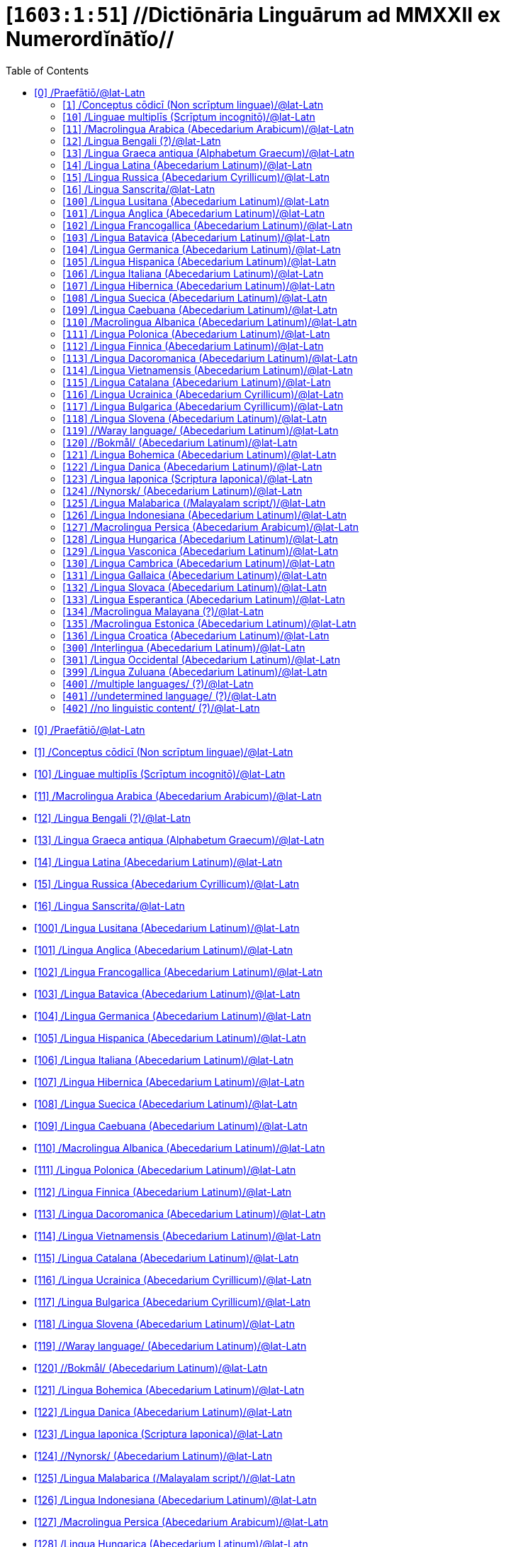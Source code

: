 = [`1603:1:51`] //Dictiōnāria Linguārum ad MMXXII ex Numerordĭnātĭo//
:doctype: book
:title: //Dictiōnāria Linguārum ad MMXXII ex Numerordĭnātĭo//
:toc:


toc::[]

* +++<a href='#0'>[0] /Praefātiō/@lat-Latn</a>+++
* +++<a href='#1'>[1] /Conceptus cōdicī (Non scrīptum linguae)/@lat-Latn</a>+++
* +++<a href='#10'>[10] /Linguae multiplīs (Scrīptum incognitō)/@lat-Latn</a>+++
* +++<a href='#11'>[11] /Macrolingua Arabica (Abecedarium Arabicum)/@lat-Latn</a>+++
* +++<a href='#12'>[12] /Lingua Bengali (?)/@lat-Latn</a>+++
* +++<a href='#13'>[13] /Lingua Graeca antiqua (Alphabetum Graecum)/@lat-Latn</a>+++
* +++<a href='#14'>[14] /Lingua Latina (Abecedarium Latinum)/@lat-Latn</a>+++
* +++<a href='#15'>[15] /Lingua Russica (Abecedarium Cyrillicum)/@lat-Latn</a>+++
* +++<a href='#16'>[16] /Lingua Sanscrita/@lat-Latn</a>+++
* +++<a href='#100'>[100] /Lingua Lusitana (Abecedarium Latinum)/@lat-Latn</a>+++
* +++<a href='#101'>[101] /Lingua Anglica (Abecedarium Latinum)/@lat-Latn</a>+++
* +++<a href='#102'>[102] /Lingua Francogallica (Abecedarium Latinum)/@lat-Latn</a>+++
* +++<a href='#103'>[103] /Lingua Batavica (Abecedarium Latinum)/@lat-Latn</a>+++
* +++<a href='#104'>[104] /Lingua Germanica (Abecedarium Latinum)/@lat-Latn</a>+++
* +++<a href='#105'>[105] /Lingua Hispanica (Abecedarium Latinum)/@lat-Latn</a>+++
* +++<a href='#106'>[106] /Lingua Italiana (Abecedarium Latinum)/@lat-Latn</a>+++
* +++<a href='#107'>[107] /Lingua Hibernica (Abecedarium Latinum)/@lat-Latn</a>+++
* +++<a href='#108'>[108] /Lingua Suecica (Abecedarium Latinum)/@lat-Latn</a>+++
* +++<a href='#109'>[109] /Lingua Caebuana (Abecedarium Latinum)/@lat-Latn</a>+++
* +++<a href='#110'>[110] /Macrolingua Albanica (Abecedarium Latinum)/@lat-Latn</a>+++
* +++<a href='#111'>[111] /Lingua Polonica (Abecedarium Latinum)/@lat-Latn</a>+++
* +++<a href='#112'>[112] /Lingua Finnica (Abecedarium Latinum)/@lat-Latn</a>+++
* +++<a href='#113'>[113] /Lingua Dacoromanica (Abecedarium Latinum)/@lat-Latn</a>+++
* +++<a href='#114'>[114] /Lingua Vietnamensis (Abecedarium Latinum)/@lat-Latn</a>+++
* +++<a href='#115'>[115] /Lingua Catalana (Abecedarium Latinum)/@lat-Latn</a>+++
* +++<a href='#116'>[116] /Lingua Ucrainica (Abecedarium Cyrillicum)/@lat-Latn</a>+++
* +++<a href='#117'>[117] /Lingua Bulgarica (Abecedarium Cyrillicum)/@lat-Latn</a>+++
* +++<a href='#118'>[118] /Lingua Slovena (Abecedarium Latinum)/@lat-Latn</a>+++
* +++<a href='#119'>[119] //Waray language/ (Abecedarium Latinum)/@lat-Latn</a>+++
* +++<a href='#120'>[120] //Bokmål/ (Abecedarium Latinum)/@lat-Latn</a>+++
* +++<a href='#121'>[121] /Lingua Bohemica (Abecedarium Latinum)/@lat-Latn</a>+++
* +++<a href='#122'>[122] /Lingua Danica (Abecedarium Latinum)/@lat-Latn</a>+++
* +++<a href='#123'>[123] /Lingua Iaponica (Scriptura Iaponica)/@lat-Latn</a>+++
* +++<a href='#124'>[124] //Nynorsk/ (Abecedarium Latinum)/@lat-Latn</a>+++
* +++<a href='#125'>[125] /Lingua Malabarica (/Malayalam script/)/@lat-Latn</a>+++
* +++<a href='#126'>[126] /Lingua Indonesiana (Abecedarium Latinum)/@lat-Latn</a>+++
* +++<a href='#127'>[127] /Macrolingua Persica (Abecedarium Arabicum)/@lat-Latn</a>+++
* +++<a href='#128'>[128] /Lingua Hungarica (Abecedarium Latinum)/@lat-Latn</a>+++
* +++<a href='#129'>[129] /Lingua Vasconica (Abecedarium Latinum)/@lat-Latn</a>+++
* +++<a href='#130'>[130] /Lingua Cambrica (Abecedarium Latinum)/@lat-Latn</a>+++
* +++<a href='#131'>[131] /Lingua Gallaica (Abecedarium Latinum)/@lat-Latn</a>+++
* +++<a href='#132'>[132] /Lingua Slovaca (Abecedarium Latinum)/@lat-Latn</a>+++
* +++<a href='#133'>[133] /Lingua Esperantica (Abecedarium Latinum)/@lat-Latn</a>+++
* +++<a href='#134'>[134] /Macrolingua Malayana (?)/@lat-Latn</a>+++
* +++<a href='#135'>[135] /Macrolingua Estonica (Abecedarium Latinum)/@lat-Latn</a>+++
* +++<a href='#136'>[136] /Lingua Croatica (Abecedarium Latinum)/@lat-Latn</a>+++
* +++<a href='#300'>[300] /Interlingua (Abecedarium Latinum)/@lat-Latn</a>+++
* +++<a href='#301'>[301] /Lingua Occidental (Abecedarium Latinum)/@lat-Latn</a>+++
* +++<a href='#399'>[399] /Lingua Zuluana (Abecedarium Latinum)/@lat-Latn</a>+++
* +++<a href='#400'>[400] //multiple languages/ (?)/@lat-Latn</a>+++
* +++<a href='#401'>[401] //undetermined language/ (?)/@lat-Latn</a>+++
* +++<a href='#402'>[402] //no linguistic content/ (?)/@lat-Latn</a>+++


# [0] /Praefātiō/@lat-Latn 

<a id='0' href='#0'>§ 0</a> 



[cols="~,~"]
|===
| +++<span lang='la'>Lingua de verba</span>+++
|+++<span lang='la'>Verba de conceptiō</span>+++
| +++<span lang="la">Linguae multiplīs (Scrīptum incognitō)</span>+++
| +++//Dictiōnāria Linguārum ad MMXXII ex Numerordĭnātĭo//+++

| +++<span lang="la">Lingua Latina (Abecedarium Latinum)</span>+++
| +++<span lang="la">//Dictiōnāria Linguārum ad MMXXII ex Numerordĭnātĭo//</span>+++

|===

[cols="~,~"]
|===
| +++<span lang='la'>Non lingua</span>+++
| +++<span lang='la'>//Rēs interlinguālibus//</span>+++

| +++#item+conceptum+numerordinatio+++
| +++1603:1:1:1:51+++

| +++#item+conceptum+codicem+++
| +++1_51+++

| +++#status+conceptum+definitionem+++
| +++50 <sup><em>(1-100)</em></sup>+++

| +++#status+conceptum+codicem+++
| +++50 <sup><em>(1-100)</em></sup>+++

| +++#item+rem+i_qcc+is_zxxx+ix_n1603+++
| +++1603:1:51+++

|===
+++<!-- @TODO {'#item+rem+i_qcc+is_zxxx+ix_wikilngm', '#item+rem+i_qcc+is_zxxx+ix_glottocode', '#item+rem+i_qcc+is_zxxx+ix_wikiq+ix_scriptum', '#item+rem+i_qcc+is_zxxx+ix_wikiq+ix_linguam', '#item+rem+i_qcc+is_zxxx+ix_iso639p3a3', '#item+rem+i_qcc+is_zxxx+ix_hxla', '#item+rem+i_qcc+is_zxxx+ix_csvsffxm', '#item+rem+i_qcc+is_zxxx+ix_n1603', '#item+rem+i_qcc+is_zxxx+ix_uid'} -->+++
=== Linguae in cōdex

+++<span lang='la'>Tōtālis linguae in cōdex: 12</span>+++

[cols="~,~,~,~,~"]
|===
| +++<span lang='la'>Cōdex<br>linguae</span>+++
| +++<span lang='la'>Glotto<br>cōdicī</span>+++
| +++<span lang='la'>ISO<br>639-3</span>+++
| +++<span lang='la'>Wiki QID<br>cōdicī</span>+++
| +++<span lang='la'>Nōmen Latīnum</span>+++

| mul-Zyyy
| 
| 
| 
| Linguae multiplīs (Scrīptum incognitō)

| lat-Latn
| +++<a href='https://glottolog.org/resource/languoid/id/lati1261'>lati1261</a>+++
| +++<a href='https://iso639-3.sil.org/code/lat'>lat</a>+++
| +++<a href='https://www.wikidata.org/wiki/Q397'>Q397</a>+++
| Lingua Latina (Abecedarium Latinum)

|===

== [`1`] /Conceptus cōdicī (Non scrīptum linguae)/@lat-Latn

+++<a id='1' href='#1'>§ 1</a>+++




[cols="~,~"]
|===
| +++<span lang='la'>Non lingua</span>+++
| +++<span lang='la'>//Rēs interlinguālibus//</span>+++

| +++#item+conceptum+numerordinatio+++
| +++1603:1:51:1+++

| +++#item+conceptum+codicem+++
| +++1+++

| +++#status+conceptum+definitionem+++
| +++60 <sup><em>(1-100)</em></sup>+++

| +++#status+conceptum+codicem+++
| +++25 <sup><em>(1-100)</em></sup>+++

| +++#item+rem+i_qcc+is_zxxx+ix_uid+++
| +++qcc-Zxxx+++

| +++#item+rem+i_qcc+is_zxxx+ix_csvsffxm+++
| +++__i_qcc__is_zxxx+++

| +++#item+rem+i_qcc+is_zxxx+ix_hxla+++
| ++++i_qcc+is_zxxx+++

|===




[cols="~,~"]
|===
| +++<span lang='la'>Lingua de verba</span>+++
|+++<span lang='la'>Verba de conceptiō</span>+++
| +++<span lang="la">Lingua Latina (Abecedarium Latinum)</span>+++
| +++<span lang="la">Conceptus cōdicī (Non scrīptum linguae)</span>+++

|===




== [`10`] /Linguae multiplīs (Scrīptum incognitō)/@lat-Latn

+++<a id='10' href='#10'>§ 10</a>+++




[cols="~,~"]
|===
| +++<span lang='la'>Non lingua</span>+++
| +++<span lang='la'>//Rēs interlinguālibus//</span>+++

| +++#item+conceptum+numerordinatio+++
| +++1603:1:51:10+++

| +++#item+conceptum+codicem+++
| +++10+++

| +++#status+conceptum+definitionem+++
| +++60 <sup><em>(1-100)</em></sup>+++

| +++#status+conceptum+codicem+++
| +++25 <sup><em>(1-100)</em></sup>+++

| +++#item+rem+i_qcc+is_zxxx+ix_uid+++
| +++mul-Zyyy+++

| +++#item+rem+i_qcc+is_zxxx+ix_csvsffxm+++
| +++__i_mul__is_zyyy+++

| +++#item+rem+i_qcc+is_zxxx+ix_hxla+++
| ++++i_mul+is_zyyy+++

|===




[cols="~,~"]
|===
| +++<span lang='la'>Lingua de verba</span>+++
|+++<span lang='la'>Verba de conceptiō</span>+++
| +++<span lang="la">Lingua Latina (Abecedarium Latinum)</span>+++
| +++<span lang="la">Linguae multiplīs (Scrīptum incognitō)</span>+++

|===




== [`11`] /Macrolingua Arabica (Abecedarium Arabicum)/@lat-Latn

+++<a id='11' href='#11'>§ 11</a>+++




[cols="~,~"]
|===
| +++<span lang='la'>Non lingua</span>+++
| +++<span lang='la'>//Rēs interlinguālibus//</span>+++

| +++#item+conceptum+numerordinatio+++
| +++1603:1:51:11+++

| +++#item+conceptum+codicem+++
| +++11+++

| +++#status+conceptum+definitionem+++
| +++90 <sup><em>(1-100)</em></sup>+++

| +++#status+conceptum+codicem+++
| +++19 <sup><em>(1-100)</em></sup>+++

| +++#item+rem+i_qcc+is_zxxx+ix_uid+++
| +++ara-Arab+++

| +++#item+rem+i_qcc+is_zxxx+ix_csvsffxm+++
| +++__i_ara__is_arab+++

| +++#item+rem+i_qcc+is_zxxx+ix_hxla+++
| ++++i_ara+is_arab+++

| +++#item+rem+i_qcc+is_zxxx+ix_wikiq+ix_linguam+++
| +++<a href='https://www.wikidata.org/wiki/Q13955'>Q13955</a>+++

| +++#item+rem+i_qcc+is_zxxx+ix_wikiq+ix_scriptum+++
| +++<a href='https://www.wikidata.org/wiki/Q8196'>Q8196</a>+++

| +++#item+rem+i_qcc+is_zxxx+ix_wikilngm+++
| +++ar+++

| +++#item+rem+i_qcc+is_zxxx+ix_glottocode+++
| +++arab1395+++

| +++#item+rem+i_qcc+is_zxxx+ix_iso639p3a3+++
| +++ara+++

|===




[cols="~,~"]
|===
| +++<span lang='la'>Lingua de verba</span>+++
|+++<span lang='la'>Verba de conceptiō</span>+++
| +++<span lang="la">Lingua Latina (Abecedarium Latinum)</span>+++
| +++<span lang="la">Macrolingua Arabica (Abecedarium Arabicum)</span>+++

|===




== [`12`] /Lingua Bengali (?)/@lat-Latn

+++<a id='12' href='#12'>§ 12</a>+++




[cols="~,~"]
|===
| +++<span lang='la'>Non lingua</span>+++
| +++<span lang='la'>//Rēs interlinguālibus//</span>+++

| +++#item+conceptum+numerordinatio+++
| +++1603:1:51:12+++

| +++#item+conceptum+codicem+++
| +++12+++

| +++#status+conceptum+definitionem+++
| +++90 <sup><em>(1-100)</em></sup>+++

| +++#status+conceptum+codicem+++
| +++19 <sup><em>(1-100)</em></sup>+++

| +++#item+rem+i_qcc+is_zxxx+ix_uid+++
| +++ben-Beng+++

| +++#item+rem+i_qcc+is_zxxx+ix_csvsffxm+++
| +++__i_ben__is_beng+++

| +++#item+rem+i_qcc+is_zxxx+ix_hxla+++
| ++++i_ben+is_beng+++

| +++#item+rem+i_qcc+is_zxxx+ix_wikiq+ix_linguam+++
| +++<a href='https://www.wikidata.org/wiki/Q9610'>Q9610</a>+++

| +++#item+rem+i_qcc+is_zxxx+ix_wikiq+ix_scriptum+++
| +++<a href='https://www.wikidata.org/wiki/Q756802'>Q756802</a>+++

| +++#item+rem+i_qcc+is_zxxx+ix_wikilngm+++
| +++bn+++

| +++#item+rem+i_qcc+is_zxxx+ix_glottocode+++
| +++beng1280+++

| +++#item+rem+i_qcc+is_zxxx+ix_iso639p3a3+++
| +++ben+++

|===




[cols="~,~"]
|===
| +++<span lang='la'>Lingua de verba</span>+++
|+++<span lang='la'>Verba de conceptiō</span>+++
| +++<span lang="la">Lingua Latina (Abecedarium Latinum)</span>+++
| +++<span lang="la">Lingua Bengali (?)</span>+++

|===




== [`13`] /Lingua Graeca antiqua (Alphabetum Graecum)/@lat-Latn

+++<a id='13' href='#13'>§ 13</a>+++




[cols="~,~"]
|===
| +++<span lang='la'>Non lingua</span>+++
| +++<span lang='la'>//Rēs interlinguālibus//</span>+++

| +++#item+conceptum+numerordinatio+++
| +++1603:1:51:13+++

| +++#item+conceptum+codicem+++
| +++13+++

| +++#status+conceptum+definitionem+++
| +++90 <sup><em>(1-100)</em></sup>+++

| +++#status+conceptum+codicem+++
| +++19 <sup><em>(1-100)</em></sup>+++

| +++#item+rem+i_qcc+is_zxxx+ix_uid+++
| +++grc-Grek+++

| +++#item+rem+i_qcc+is_zxxx+ix_csvsffxm+++
| +++__i_grc__is_grek+++

| +++#item+rem+i_qcc+is_zxxx+ix_hxla+++
| ++++i_grc+is_grek+++

| +++#item+rem+i_qcc+is_zxxx+ix_wikiq+ix_linguam+++
| +++<a href='https://www.wikidata.org/wiki/Q35497'>Q35497</a>+++

| +++#item+rem+i_qcc+is_zxxx+ix_wikiq+ix_scriptum+++
| +++<a href='https://www.wikidata.org/wiki/Q8216'>Q8216</a>+++

| +++#item+rem+i_qcc+is_zxxx+ix_wikilngm+++
| +++grc+++

| +++#item+rem+i_qcc+is_zxxx+ix_glottocode+++
| +++anci1242+++

| +++#item+rem+i_qcc+is_zxxx+ix_iso639p3a3+++
| +++grc+++

|===




[cols="~,~"]
|===
| +++<span lang='la'>Lingua de verba</span>+++
|+++<span lang='la'>Verba de conceptiō</span>+++
| +++<span lang="la">Lingua Latina (Abecedarium Latinum)</span>+++
| +++<span lang="la">Lingua Graeca antiqua (Alphabetum Graecum)</span>+++

|===




== [`14`] /Lingua Latina (Abecedarium Latinum)/@lat-Latn

+++<a id='14' href='#14'>§ 14</a>+++




[cols="~,~"]
|===
| +++<span lang='la'>Non lingua</span>+++
| +++<span lang='la'>//Rēs interlinguālibus//</span>+++

| +++#item+conceptum+numerordinatio+++
| +++1603:1:51:14+++

| +++#item+conceptum+codicem+++
| +++14+++

| +++#status+conceptum+definitionem+++
| +++90 <sup><em>(1-100)</em></sup>+++

| +++#status+conceptum+codicem+++
| +++19 <sup><em>(1-100)</em></sup>+++

| +++#item+rem+i_qcc+is_zxxx+ix_uid+++
| +++lat-Latn+++

| +++#item+rem+i_qcc+is_zxxx+ix_csvsffxm+++
| +++__i_lat__is_latn+++

| +++#item+rem+i_qcc+is_zxxx+ix_hxla+++
| ++++i_lat+is_latn+++

| +++#item+rem+i_qcc+is_zxxx+ix_wikiq+ix_linguam+++
| +++<a href='https://www.wikidata.org/wiki/Q397'>Q397</a>+++

| +++#item+rem+i_qcc+is_zxxx+ix_wikiq+ix_scriptum+++
| +++<a href='https://www.wikidata.org/wiki/Q8229'>Q8229</a>+++

| +++#item+rem+i_qcc+is_zxxx+ix_wikilngm+++
| +++la+++

| +++#item+rem+i_qcc+is_zxxx+ix_glottocode+++
| +++lati1261+++

| +++#item+rem+i_qcc+is_zxxx+ix_iso639p3a3+++
| +++lat+++

|===




[cols="~,~"]
|===
| +++<span lang='la'>Lingua de verba</span>+++
|+++<span lang='la'>Verba de conceptiō</span>+++
| +++<span lang="la">Lingua Latina (Abecedarium Latinum)</span>+++
| +++<span lang="la">Lingua Latina (Abecedarium Latinum)</span>+++

|===




== [`15`] /Lingua Russica (Abecedarium Cyrillicum)/@lat-Latn

+++<a id='15' href='#15'>§ 15</a>+++




[cols="~,~"]
|===
| +++<span lang='la'>Non lingua</span>+++
| +++<span lang='la'>//Rēs interlinguālibus//</span>+++

| +++#item+conceptum+numerordinatio+++
| +++1603:1:51:15+++

| +++#item+conceptum+codicem+++
| +++15+++

| +++#status+conceptum+definitionem+++
| +++60 <sup><em>(1-100)</em></sup>+++

| +++#status+conceptum+codicem+++
| +++19 <sup><em>(1-100)</em></sup>+++

| +++#item+rem+i_qcc+is_zxxx+ix_uid+++
| +++rus-Cyrl+++

| +++#item+rem+i_qcc+is_zxxx+ix_csvsffxm+++
| +++__i_rus__is_cyrl+++

| +++#item+rem+i_qcc+is_zxxx+ix_hxla+++
| ++++i_rus+is_cyrl+++

| +++#item+rem+i_qcc+is_zxxx+ix_wikiq+ix_linguam+++
| +++<a href='https://www.wikidata.org/wiki/Q7737'>Q7737</a>+++

| +++#item+rem+i_qcc+is_zxxx+ix_wikiq+ix_scriptum+++
| +++<a href='https://www.wikidata.org/wiki/Q8209'>Q8209</a>+++

| +++#item+rem+i_qcc+is_zxxx+ix_wikilngm+++
| +++ru+++

| +++#item+rem+i_qcc+is_zxxx+ix_glottocode+++
| +++russ1263+++

| +++#item+rem+i_qcc+is_zxxx+ix_iso639p3a3+++
| +++rus+++

|===




[cols="~,~"]
|===
| +++<span lang='la'>Lingua de verba</span>+++
|+++<span lang='la'>Verba de conceptiō</span>+++
| +++<span lang="la">Lingua Latina (Abecedarium Latinum)</span>+++
| +++<span lang="la">Lingua Russica (Abecedarium Cyrillicum)</span>+++

|===




== [`16`] /Lingua Sanscrita/@lat-Latn

+++<a id='16' href='#16'>§ 16</a>+++




[cols="~,~"]
|===
| +++<span lang='la'>Non lingua</span>+++
| +++<span lang='la'>//Rēs interlinguālibus//</span>+++

| +++#item+conceptum+numerordinatio+++
| +++1603:1:51:16+++

| +++#item+conceptum+codicem+++
| +++16+++

| +++#status+conceptum+definitionem+++
| +++60 <sup><em>(1-100)</em></sup>+++

| +++#status+conceptum+codicem+++
| +++19 <sup><em>(1-100)</em></sup>+++

| +++#item+rem+i_qcc+is_zxxx+ix_uid+++
| +++san-Zzzz+++

| +++#item+rem+i_qcc+is_zxxx+ix_csvsffxm+++
| +++__i_san__is_zzzz+++

| +++#item+rem+i_qcc+is_zxxx+ix_hxla+++
| ++++i_san+is_zzzz+++

| +++#item+rem+i_qcc+is_zxxx+ix_wikiq+ix_linguam+++
| +++<a href='https://www.wikidata.org/wiki/Q11059'>Q11059</a>+++

| +++#item+rem+i_qcc+is_zxxx+ix_wikilngm+++
| +++sa+++

| +++#item+rem+i_qcc+is_zxxx+ix_glottocode+++
| +++sans1269+++

| +++#item+rem+i_qcc+is_zxxx+ix_iso639p3a3+++
| +++san+++

|===




[cols="~,~"]
|===
| +++<span lang='la'>Lingua de verba</span>+++
|+++<span lang='la'>Verba de conceptiō</span>+++
| +++<span lang="la">Lingua Latina (Abecedarium Latinum)</span>+++
| +++<span lang="la">Lingua Sanscrita</span>+++

|===




== [`100`] /Lingua Lusitana (Abecedarium Latinum)/@lat-Latn

+++<a id='100' href='#100'>§ 100</a>+++




[cols="~,~"]
|===
| +++<span lang='la'>Non lingua</span>+++
| +++<span lang='la'>//Rēs interlinguālibus//</span>+++

| +++#item+conceptum+numerordinatio+++
| +++1603:1:51:100+++

| +++#item+conceptum+codicem+++
| +++100+++

| +++#status+conceptum+definitionem+++
| +++60 <sup><em>(1-100)</em></sup>+++

| +++#status+conceptum+codicem+++
| +++19 <sup><em>(1-100)</em></sup>+++

| +++#item+rem+i_qcc+is_zxxx+ix_uid+++
| +++por-Latn+++

| +++#item+rem+i_qcc+is_zxxx+ix_csvsffxm+++
| +++__i_por__is_latn+++

| +++#item+rem+i_qcc+is_zxxx+ix_hxla+++
| ++++i_por+is_latn+++

| +++#item+rem+i_qcc+is_zxxx+ix_wikiq+ix_linguam+++
| +++<a href='https://www.wikidata.org/wiki/Q5146'>Q5146</a>+++

| +++#item+rem+i_qcc+is_zxxx+ix_wikiq+ix_scriptum+++
| +++<a href='https://www.wikidata.org/wiki/Q8229'>Q8229</a>+++

| +++#item+rem+i_qcc+is_zxxx+ix_wikilngm+++
| +++pt+++

| +++#item+rem+i_qcc+is_zxxx+ix_glottocode+++
| +++port1283+++

| +++#item+rem+i_qcc+is_zxxx+ix_iso639p3a3+++
| +++por+++

|===




[cols="~,~"]
|===
| +++<span lang='la'>Lingua de verba</span>+++
|+++<span lang='la'>Verba de conceptiō</span>+++
| +++<span lang="la">Lingua Latina (Abecedarium Latinum)</span>+++
| +++<span lang="la">Lingua Lusitana (Abecedarium Latinum)</span>+++

|===




== [`101`] /Lingua Anglica (Abecedarium Latinum)/@lat-Latn

+++<a id='101' href='#101'>§ 101</a>+++




[cols="~,~"]
|===
| +++<span lang='la'>Non lingua</span>+++
| +++<span lang='la'>//Rēs interlinguālibus//</span>+++

| +++#item+conceptum+numerordinatio+++
| +++1603:1:51:101+++

| +++#item+conceptum+codicem+++
| +++101+++

| +++#status+conceptum+definitionem+++
| +++60 <sup><em>(1-100)</em></sup>+++

| +++#status+conceptum+codicem+++
| +++19 <sup><em>(1-100)</em></sup>+++

| +++#item+rem+i_qcc+is_zxxx+ix_uid+++
| +++eng-Latn+++

| +++#item+rem+i_qcc+is_zxxx+ix_csvsffxm+++
| +++__i_eng__is_latn+++

| +++#item+rem+i_qcc+is_zxxx+ix_hxla+++
| ++++i_eng+is_latn+++

| +++#item+rem+i_qcc+is_zxxx+ix_wikiq+ix_linguam+++
| +++<a href='https://www.wikidata.org/wiki/Q1860'>Q1860</a>+++

| +++#item+rem+i_qcc+is_zxxx+ix_wikiq+ix_scriptum+++
| +++<a href='https://www.wikidata.org/wiki/Q8229'>Q8229</a>+++

| +++#item+rem+i_qcc+is_zxxx+ix_wikilngm+++
| +++en+++

| +++#item+rem+i_qcc+is_zxxx+ix_glottocode+++
| +++stan1293+++

| +++#item+rem+i_qcc+is_zxxx+ix_iso639p3a3+++
| +++eng+++

|===




[cols="~,~"]
|===
| +++<span lang='la'>Lingua de verba</span>+++
|+++<span lang='la'>Verba de conceptiō</span>+++
| +++<span lang="la">Lingua Latina (Abecedarium Latinum)</span>+++
| +++<span lang="la">Lingua Anglica (Abecedarium Latinum)</span>+++

|===




== [`102`] /Lingua Francogallica (Abecedarium Latinum)/@lat-Latn

+++<a id='102' href='#102'>§ 102</a>+++




[cols="~,~"]
|===
| +++<span lang='la'>Non lingua</span>+++
| +++<span lang='la'>//Rēs interlinguālibus//</span>+++

| +++#item+conceptum+numerordinatio+++
| +++1603:1:51:102+++

| +++#item+conceptum+codicem+++
| +++102+++

| +++#status+conceptum+definitionem+++
| +++60 <sup><em>(1-100)</em></sup>+++

| +++#status+conceptum+codicem+++
| +++19 <sup><em>(1-100)</em></sup>+++

| +++#item+rem+i_qcc+is_zxxx+ix_uid+++
| +++fra-Latn+++

| +++#item+rem+i_qcc+is_zxxx+ix_csvsffxm+++
| +++__i_fra__is_latn+++

| +++#item+rem+i_qcc+is_zxxx+ix_hxla+++
| ++++i_fra+is_latn+++

| +++#item+rem+i_qcc+is_zxxx+ix_wikiq+ix_linguam+++
| +++<a href='https://www.wikidata.org/wiki/Q150'>Q150</a>+++

| +++#item+rem+i_qcc+is_zxxx+ix_wikiq+ix_scriptum+++
| +++<a href='https://www.wikidata.org/wiki/Q8229'>Q8229</a>+++

| +++#item+rem+i_qcc+is_zxxx+ix_wikilngm+++
| +++fr+++

| +++#item+rem+i_qcc+is_zxxx+ix_glottocode+++
| +++stan1290+++

| +++#item+rem+i_qcc+is_zxxx+ix_iso639p3a3+++
| +++fra+++

|===




[cols="~,~"]
|===
| +++<span lang='la'>Lingua de verba</span>+++
|+++<span lang='la'>Verba de conceptiō</span>+++
| +++<span lang="la">Lingua Latina (Abecedarium Latinum)</span>+++
| +++<span lang="la">Lingua Francogallica (Abecedarium Latinum)</span>+++

|===




== [`103`] /Lingua Batavica (Abecedarium Latinum)/@lat-Latn

+++<a id='103' href='#103'>§ 103</a>+++




[cols="~,~"]
|===
| +++<span lang='la'>Non lingua</span>+++
| +++<span lang='la'>//Rēs interlinguālibus//</span>+++

| +++#item+conceptum+numerordinatio+++
| +++1603:1:51:103+++

| +++#item+conceptum+codicem+++
| +++103+++

| +++#status+conceptum+definitionem+++
| +++60 <sup><em>(1-100)</em></sup>+++

| +++#status+conceptum+codicem+++
| +++19 <sup><em>(1-100)</em></sup>+++

| +++#item+rem+i_qcc+is_zxxx+ix_uid+++
| +++nld-Latn+++

| +++#item+rem+i_qcc+is_zxxx+ix_csvsffxm+++
| +++__i_nld__is_latn+++

| +++#item+rem+i_qcc+is_zxxx+ix_hxla+++
| ++++i_nld+is_latn+++

| +++#item+rem+i_qcc+is_zxxx+ix_wikiq+ix_linguam+++
| +++<a href='https://www.wikidata.org/wiki/Q7411'>Q7411</a>+++

| +++#item+rem+i_qcc+is_zxxx+ix_wikiq+ix_scriptum+++
| +++<a href='https://www.wikidata.org/wiki/Q8229'>Q8229</a>+++

| +++#item+rem+i_qcc+is_zxxx+ix_wikilngm+++
| +++nl+++

| +++#item+rem+i_qcc+is_zxxx+ix_glottocode+++
| +++mode1257+++

| +++#item+rem+i_qcc+is_zxxx+ix_iso639p3a3+++
| +++nld+++

|===




[cols="~,~"]
|===
| +++<span lang='la'>Lingua de verba</span>+++
|+++<span lang='la'>Verba de conceptiō</span>+++
| +++<span lang="la">Lingua Latina (Abecedarium Latinum)</span>+++
| +++<span lang="la">Lingua Batavica (Abecedarium Latinum)</span>+++

|===




== [`104`] /Lingua Germanica (Abecedarium Latinum)/@lat-Latn

+++<a id='104' href='#104'>§ 104</a>+++




[cols="~,~"]
|===
| +++<span lang='la'>Non lingua</span>+++
| +++<span lang='la'>//Rēs interlinguālibus//</span>+++

| +++#item+conceptum+numerordinatio+++
| +++1603:1:51:104+++

| +++#item+conceptum+codicem+++
| +++104+++

| +++#status+conceptum+definitionem+++
| +++60 <sup><em>(1-100)</em></sup>+++

| +++#status+conceptum+codicem+++
| +++19 <sup><em>(1-100)</em></sup>+++

| +++#item+rem+i_qcc+is_zxxx+ix_uid+++
| +++deu-Latn+++

| +++#item+rem+i_qcc+is_zxxx+ix_csvsffxm+++
| +++__i_deu__is_latn+++

| +++#item+rem+i_qcc+is_zxxx+ix_hxla+++
| ++++i_deu+is_latn+++

| +++#item+rem+i_qcc+is_zxxx+ix_wikiq+ix_linguam+++
| +++<a href='https://www.wikidata.org/wiki/Q188'>Q188</a>+++

| +++#item+rem+i_qcc+is_zxxx+ix_wikiq+ix_scriptum+++
| +++<a href='https://www.wikidata.org/wiki/Q8229'>Q8229</a>+++

| +++#item+rem+i_qcc+is_zxxx+ix_wikilngm+++
| +++de+++

| +++#item+rem+i_qcc+is_zxxx+ix_glottocode+++
| +++stan1295+++

| +++#item+rem+i_qcc+is_zxxx+ix_iso639p3a3+++
| +++deu+++

|===




[cols="~,~"]
|===
| +++<span lang='la'>Lingua de verba</span>+++
|+++<span lang='la'>Verba de conceptiō</span>+++
| +++<span lang="la">Lingua Latina (Abecedarium Latinum)</span>+++
| +++<span lang="la">Lingua Germanica (Abecedarium Latinum)</span>+++

|===




== [`105`] /Lingua Hispanica (Abecedarium Latinum)/@lat-Latn

+++<a id='105' href='#105'>§ 105</a>+++




[cols="~,~"]
|===
| +++<span lang='la'>Non lingua</span>+++
| +++<span lang='la'>//Rēs interlinguālibus//</span>+++

| +++#item+conceptum+numerordinatio+++
| +++1603:1:51:105+++

| +++#item+conceptum+codicem+++
| +++105+++

| +++#status+conceptum+definitionem+++
| +++60 <sup><em>(1-100)</em></sup>+++

| +++#status+conceptum+codicem+++
| +++19 <sup><em>(1-100)</em></sup>+++

| +++#item+rem+i_qcc+is_zxxx+ix_uid+++
| +++spa-Latn+++

| +++#item+rem+i_qcc+is_zxxx+ix_csvsffxm+++
| +++__i_spa__is_latn+++

| +++#item+rem+i_qcc+is_zxxx+ix_hxla+++
| ++++i_spa+is_latn+++

| +++#item+rem+i_qcc+is_zxxx+ix_wikiq+ix_linguam+++
| +++<a href='https://www.wikidata.org/wiki/Q1321'>Q1321</a>+++

| +++#item+rem+i_qcc+is_zxxx+ix_wikiq+ix_scriptum+++
| +++<a href='https://www.wikidata.org/wiki/Q8229'>Q8229</a>+++

| +++#item+rem+i_qcc+is_zxxx+ix_wikilngm+++
| +++es+++

| +++#item+rem+i_qcc+is_zxxx+ix_glottocode+++
| +++stan1288+++

| +++#item+rem+i_qcc+is_zxxx+ix_iso639p3a3+++
| +++spa+++

|===




[cols="~,~"]
|===
| +++<span lang='la'>Lingua de verba</span>+++
|+++<span lang='la'>Verba de conceptiō</span>+++
| +++<span lang="la">Lingua Latina (Abecedarium Latinum)</span>+++
| +++<span lang="la">Lingua Hispanica (Abecedarium Latinum)</span>+++

|===




== [`106`] /Lingua Italiana (Abecedarium Latinum)/@lat-Latn

+++<a id='106' href='#106'>§ 106</a>+++




[cols="~,~"]
|===
| +++<span lang='la'>Non lingua</span>+++
| +++<span lang='la'>//Rēs interlinguālibus//</span>+++

| +++#item+conceptum+numerordinatio+++
| +++1603:1:51:106+++

| +++#item+conceptum+codicem+++
| +++106+++

| +++#status+conceptum+definitionem+++
| +++60 <sup><em>(1-100)</em></sup>+++

| +++#status+conceptum+codicem+++
| +++19 <sup><em>(1-100)</em></sup>+++

| +++#item+rem+i_qcc+is_zxxx+ix_uid+++
| +++ita-Latn+++

| +++#item+rem+i_qcc+is_zxxx+ix_csvsffxm+++
| +++__i_ita__is_latn+++

| +++#item+rem+i_qcc+is_zxxx+ix_hxla+++
| ++++i_ita+is_latn+++

| +++#item+rem+i_qcc+is_zxxx+ix_wikiq+ix_linguam+++
| +++<a href='https://www.wikidata.org/wiki/Q652'>Q652</a>+++

| +++#item+rem+i_qcc+is_zxxx+ix_wikiq+ix_scriptum+++
| +++<a href='https://www.wikidata.org/wiki/Q8229'>Q8229</a>+++

| +++#item+rem+i_qcc+is_zxxx+ix_wikilngm+++
| +++it+++

| +++#item+rem+i_qcc+is_zxxx+ix_glottocode+++
| +++ital1282+++

| +++#item+rem+i_qcc+is_zxxx+ix_iso639p3a3+++
| +++ita+++

|===




[cols="~,~"]
|===
| +++<span lang='la'>Lingua de verba</span>+++
|+++<span lang='la'>Verba de conceptiō</span>+++
| +++<span lang="la">Lingua Latina (Abecedarium Latinum)</span>+++
| +++<span lang="la">Lingua Italiana (Abecedarium Latinum)</span>+++

|===




== [`107`] /Lingua Hibernica (Abecedarium Latinum)/@lat-Latn

+++<a id='107' href='#107'>§ 107</a>+++




[cols="~,~"]
|===
| +++<span lang='la'>Non lingua</span>+++
| +++<span lang='la'>//Rēs interlinguālibus//</span>+++

| +++#item+conceptum+numerordinatio+++
| +++1603:1:51:107+++

| +++#item+conceptum+codicem+++
| +++107+++

| +++#status+conceptum+definitionem+++
| +++60 <sup><em>(1-100)</em></sup>+++

| +++#status+conceptum+codicem+++
| +++19 <sup><em>(1-100)</em></sup>+++

| +++#item+rem+i_qcc+is_zxxx+ix_uid+++
| +++gle-Latn+++

| +++#item+rem+i_qcc+is_zxxx+ix_csvsffxm+++
| +++__i_gle__is_latn+++

| +++#item+rem+i_qcc+is_zxxx+ix_hxla+++
| ++++i_gle+is_latn+++

| +++#item+rem+i_qcc+is_zxxx+ix_wikiq+ix_linguam+++
| +++<a href='https://www.wikidata.org/wiki/Q9142'>Q9142</a>+++

| +++#item+rem+i_qcc+is_zxxx+ix_wikiq+ix_scriptum+++
| +++<a href='https://www.wikidata.org/wiki/Q8229'>Q8229</a>+++

| +++#item+rem+i_qcc+is_zxxx+ix_wikilngm+++
| +++ga+++

| +++#item+rem+i_qcc+is_zxxx+ix_glottocode+++
| +++iris1253+++

| +++#item+rem+i_qcc+is_zxxx+ix_iso639p3a3+++
| +++gle+++

|===




[cols="~,~"]
|===
| +++<span lang='la'>Lingua de verba</span>+++
|+++<span lang='la'>Verba de conceptiō</span>+++
| +++<span lang="la">Lingua Latina (Abecedarium Latinum)</span>+++
| +++<span lang="la">Lingua Hibernica (Abecedarium Latinum)</span>+++

|===




== [`108`] /Lingua Suecica (Abecedarium Latinum)/@lat-Latn

+++<a id='108' href='#108'>§ 108</a>+++




[cols="~,~"]
|===
| +++<span lang='la'>Non lingua</span>+++
| +++<span lang='la'>//Rēs interlinguālibus//</span>+++

| +++#item+conceptum+numerordinatio+++
| +++1603:1:51:108+++

| +++#item+conceptum+codicem+++
| +++108+++

| +++#status+conceptum+definitionem+++
| +++60 <sup><em>(1-100)</em></sup>+++

| +++#status+conceptum+codicem+++
| +++19 <sup><em>(1-100)</em></sup>+++

| +++#item+rem+i_qcc+is_zxxx+ix_uid+++
| +++swe-Latn+++

| +++#item+rem+i_qcc+is_zxxx+ix_csvsffxm+++
| +++__i_swe__is_latn+++

| +++#item+rem+i_qcc+is_zxxx+ix_hxla+++
| ++++i_swe+is_latn+++

| +++#item+rem+i_qcc+is_zxxx+ix_wikiq+ix_linguam+++
| +++<a href='https://www.wikidata.org/wiki/Q9027'>Q9027</a>+++

| +++#item+rem+i_qcc+is_zxxx+ix_wikiq+ix_scriptum+++
| +++<a href='https://www.wikidata.org/wiki/Q8229'>Q8229</a>+++

| +++#item+rem+i_qcc+is_zxxx+ix_wikilngm+++
| +++sv+++

| +++#item+rem+i_qcc+is_zxxx+ix_glottocode+++
| +++swed1254+++

| +++#item+rem+i_qcc+is_zxxx+ix_iso639p3a3+++
| +++swe+++

|===




[cols="~,~"]
|===
| +++<span lang='la'>Lingua de verba</span>+++
|+++<span lang='la'>Verba de conceptiō</span>+++
| +++<span lang="la">Lingua Latina (Abecedarium Latinum)</span>+++
| +++<span lang="la">Lingua Suecica (Abecedarium Latinum)</span>+++

|===




== [`109`] /Lingua Caebuana (Abecedarium Latinum)/@lat-Latn

+++<a id='109' href='#109'>§ 109</a>+++




[cols="~,~"]
|===
| +++<span lang='la'>Non lingua</span>+++
| +++<span lang='la'>//Rēs interlinguālibus//</span>+++

| +++#item+conceptum+numerordinatio+++
| +++1603:1:51:109+++

| +++#item+conceptum+codicem+++
| +++109+++

| +++#status+conceptum+definitionem+++
| +++60 <sup><em>(1-100)</em></sup>+++

| +++#status+conceptum+codicem+++
| +++19 <sup><em>(1-100)</em></sup>+++

| +++#item+rem+i_qcc+is_zxxx+ix_uid+++
| +++ceb-Latn+++

| +++#item+rem+i_qcc+is_zxxx+ix_csvsffxm+++
| +++__i_ceb__is_latn+++

| +++#item+rem+i_qcc+is_zxxx+ix_hxla+++
| ++++i_ceb+is_latn+++

| +++#item+rem+i_qcc+is_zxxx+ix_wikiq+ix_linguam+++
| +++<a href='https://www.wikidata.org/wiki/Q33239'>Q33239</a>+++

| +++#item+rem+i_qcc+is_zxxx+ix_wikiq+ix_scriptum+++
| +++<a href='https://www.wikidata.org/wiki/Q8229'>Q8229</a>+++

| +++#item+rem+i_qcc+is_zxxx+ix_wikilngm+++
| +++ceb+++

| +++#item+rem+i_qcc+is_zxxx+ix_glottocode+++
| +++cebu1242+++

| +++#item+rem+i_qcc+is_zxxx+ix_iso639p3a3+++
| +++ceb+++

|===




[cols="~,~"]
|===
| +++<span lang='la'>Lingua de verba</span>+++
|+++<span lang='la'>Verba de conceptiō</span>+++
| +++<span lang="la">Lingua Latina (Abecedarium Latinum)</span>+++
| +++<span lang="la">Lingua Caebuana (Abecedarium Latinum)</span>+++

|===




== [`110`] /Macrolingua Albanica (Abecedarium Latinum)/@lat-Latn

+++<a id='110' href='#110'>§ 110</a>+++




[cols="~,~"]
|===
| +++<span lang='la'>Non lingua</span>+++
| +++<span lang='la'>//Rēs interlinguālibus//</span>+++

| +++#item+conceptum+numerordinatio+++
| +++1603:1:51:110+++

| +++#item+conceptum+codicem+++
| +++110+++

| +++#status+conceptum+definitionem+++
| +++60 <sup><em>(1-100)</em></sup>+++

| +++#status+conceptum+codicem+++
| +++19 <sup><em>(1-100)</em></sup>+++

| +++#item+rem+i_qcc+is_zxxx+ix_uid+++
| +++sqi-Latn+++

| +++#item+rem+i_qcc+is_zxxx+ix_csvsffxm+++
| +++__i_sqi__is_latn+++

| +++#item+rem+i_qcc+is_zxxx+ix_hxla+++
| ++++i_sqi+is_latn+++

| +++#item+rem+i_qcc+is_zxxx+ix_wikiq+ix_linguam+++
| +++<a href='https://www.wikidata.org/wiki/Q8748'>Q8748</a>+++

| +++#item+rem+i_qcc+is_zxxx+ix_wikiq+ix_scriptum+++
| +++<a href='https://www.wikidata.org/wiki/Q8229'>Q8229</a>+++

| +++#item+rem+i_qcc+is_zxxx+ix_wikilngm+++
| +++sq+++

| +++#item+rem+i_qcc+is_zxxx+ix_glottocode+++
| +++alba1267+++

| +++#item+rem+i_qcc+is_zxxx+ix_iso639p3a3+++
| +++sqi+++

|===




[cols="~,~"]
|===
| +++<span lang='la'>Lingua de verba</span>+++
|+++<span lang='la'>Verba de conceptiō</span>+++
| +++<span lang="la">Lingua Latina (Abecedarium Latinum)</span>+++
| +++<span lang="la">Macrolingua Albanica (Abecedarium Latinum)</span>+++

|===




== [`111`] /Lingua Polonica (Abecedarium Latinum)/@lat-Latn

+++<a id='111' href='#111'>§ 111</a>+++




[cols="~,~"]
|===
| +++<span lang='la'>Non lingua</span>+++
| +++<span lang='la'>//Rēs interlinguālibus//</span>+++

| +++#item+conceptum+numerordinatio+++
| +++1603:1:51:111+++

| +++#item+conceptum+codicem+++
| +++111+++

| +++#status+conceptum+definitionem+++
| +++60 <sup><em>(1-100)</em></sup>+++

| +++#status+conceptum+codicem+++
| +++19 <sup><em>(1-100)</em></sup>+++

| +++#item+rem+i_qcc+is_zxxx+ix_uid+++
| +++pol-Latn+++

| +++#item+rem+i_qcc+is_zxxx+ix_csvsffxm+++
| +++__i_pol__is_latn+++

| +++#item+rem+i_qcc+is_zxxx+ix_hxla+++
| ++++i_pol+is_latn+++

| +++#item+rem+i_qcc+is_zxxx+ix_wikiq+ix_linguam+++
| +++<a href='https://www.wikidata.org/wiki/Q809'>Q809</a>+++

| +++#item+rem+i_qcc+is_zxxx+ix_wikiq+ix_scriptum+++
| +++<a href='https://www.wikidata.org/wiki/Q8229'>Q8229</a>+++

| +++#item+rem+i_qcc+is_zxxx+ix_wikilngm+++
| +++pl+++

| +++#item+rem+i_qcc+is_zxxx+ix_glottocode+++
| +++poli1260+++

| +++#item+rem+i_qcc+is_zxxx+ix_iso639p3a3+++
| +++pol+++

|===




[cols="~,~"]
|===
| +++<span lang='la'>Lingua de verba</span>+++
|+++<span lang='la'>Verba de conceptiō</span>+++
| +++<span lang="la">Lingua Latina (Abecedarium Latinum)</span>+++
| +++<span lang="la">Lingua Polonica (Abecedarium Latinum)</span>+++

|===




== [`112`] /Lingua Finnica (Abecedarium Latinum)/@lat-Latn

+++<a id='112' href='#112'>§ 112</a>+++




[cols="~,~"]
|===
| +++<span lang='la'>Non lingua</span>+++
| +++<span lang='la'>//Rēs interlinguālibus//</span>+++

| +++#item+conceptum+numerordinatio+++
| +++1603:1:51:112+++

| +++#item+conceptum+codicem+++
| +++112+++

| +++#status+conceptum+definitionem+++
| +++60 <sup><em>(1-100)</em></sup>+++

| +++#status+conceptum+codicem+++
| +++19 <sup><em>(1-100)</em></sup>+++

| +++#item+rem+i_qcc+is_zxxx+ix_uid+++
| +++fin-Latn+++

| +++#item+rem+i_qcc+is_zxxx+ix_csvsffxm+++
| +++__i_fin__is_latn+++

| +++#item+rem+i_qcc+is_zxxx+ix_hxla+++
| ++++i_fin+is_latn+++

| +++#item+rem+i_qcc+is_zxxx+ix_wikiq+ix_linguam+++
| +++<a href='https://www.wikidata.org/wiki/Q1412'>Q1412</a>+++

| +++#item+rem+i_qcc+is_zxxx+ix_wikiq+ix_scriptum+++
| +++<a href='https://www.wikidata.org/wiki/Q8229'>Q8229</a>+++

| +++#item+rem+i_qcc+is_zxxx+ix_wikilngm+++
| +++fi+++

| +++#item+rem+i_qcc+is_zxxx+ix_glottocode+++
| +++finn1318+++

| +++#item+rem+i_qcc+is_zxxx+ix_iso639p3a3+++
| +++fin+++

|===




[cols="~,~"]
|===
| +++<span lang='la'>Lingua de verba</span>+++
|+++<span lang='la'>Verba de conceptiō</span>+++
| +++<span lang="la">Lingua Latina (Abecedarium Latinum)</span>+++
| +++<span lang="la">Lingua Finnica (Abecedarium Latinum)</span>+++

|===




== [`113`] /Lingua Dacoromanica (Abecedarium Latinum)/@lat-Latn

+++<a id='113' href='#113'>§ 113</a>+++




[cols="~,~"]
|===
| +++<span lang='la'>Non lingua</span>+++
| +++<span lang='la'>//Rēs interlinguālibus//</span>+++

| +++#item+conceptum+numerordinatio+++
| +++1603:1:51:113+++

| +++#item+conceptum+codicem+++
| +++113+++

| +++#status+conceptum+definitionem+++
| +++60 <sup><em>(1-100)</em></sup>+++

| +++#status+conceptum+codicem+++
| +++19 <sup><em>(1-100)</em></sup>+++

| +++#item+rem+i_qcc+is_zxxx+ix_uid+++
| +++ron-Latn+++

| +++#item+rem+i_qcc+is_zxxx+ix_csvsffxm+++
| +++__i_ron__is_latn+++

| +++#item+rem+i_qcc+is_zxxx+ix_hxla+++
| ++++i_ron+is_latn+++

| +++#item+rem+i_qcc+is_zxxx+ix_wikiq+ix_linguam+++
| +++<a href='https://www.wikidata.org/wiki/Q7913'>Q7913</a>+++

| +++#item+rem+i_qcc+is_zxxx+ix_wikiq+ix_scriptum+++
| +++<a href='https://www.wikidata.org/wiki/Q8229'>Q8229</a>+++

| +++#item+rem+i_qcc+is_zxxx+ix_wikilngm+++
| +++ro+++

| +++#item+rem+i_qcc+is_zxxx+ix_glottocode+++
| +++roma1327+++

| +++#item+rem+i_qcc+is_zxxx+ix_iso639p3a3+++
| +++ron+++

|===




[cols="~,~"]
|===
| +++<span lang='la'>Lingua de verba</span>+++
|+++<span lang='la'>Verba de conceptiō</span>+++
| +++<span lang="la">Lingua Latina (Abecedarium Latinum)</span>+++
| +++<span lang="la">Lingua Dacoromanica (Abecedarium Latinum)</span>+++

|===




== [`114`] /Lingua Vietnamensis (Abecedarium Latinum)/@lat-Latn

+++<a id='114' href='#114'>§ 114</a>+++




[cols="~,~"]
|===
| +++<span lang='la'>Non lingua</span>+++
| +++<span lang='la'>//Rēs interlinguālibus//</span>+++

| +++#item+conceptum+numerordinatio+++
| +++1603:1:51:114+++

| +++#item+conceptum+codicem+++
| +++114+++

| +++#status+conceptum+definitionem+++
| +++60 <sup><em>(1-100)</em></sup>+++

| +++#status+conceptum+codicem+++
| +++19 <sup><em>(1-100)</em></sup>+++

| +++#item+rem+i_qcc+is_zxxx+ix_uid+++
| +++vie-Latn+++

| +++#item+rem+i_qcc+is_zxxx+ix_csvsffxm+++
| +++__i_vie__is_latn+++

| +++#item+rem+i_qcc+is_zxxx+ix_hxla+++
| ++++i_vie+is_latn+++

| +++#item+rem+i_qcc+is_zxxx+ix_wikiq+ix_linguam+++
| +++<a href='https://www.wikidata.org/wiki/Q9199'>Q9199</a>+++

| +++#item+rem+i_qcc+is_zxxx+ix_wikiq+ix_scriptum+++
| +++<a href='https://www.wikidata.org/wiki/Q9199'>Q9199</a>+++

| +++#item+rem+i_qcc+is_zxxx+ix_wikilngm+++
| +++vi+++

| +++#item+rem+i_qcc+is_zxxx+ix_glottocode+++
| +++viet1252+++

| +++#item+rem+i_qcc+is_zxxx+ix_iso639p3a3+++
| +++vie+++

|===




[cols="~,~"]
|===
| +++<span lang='la'>Lingua de verba</span>+++
|+++<span lang='la'>Verba de conceptiō</span>+++
| +++<span lang="la">Lingua Latina (Abecedarium Latinum)</span>+++
| +++<span lang="la">Lingua Vietnamensis (Abecedarium Latinum)</span>+++

|===




== [`115`] /Lingua Catalana (Abecedarium Latinum)/@lat-Latn

+++<a id='115' href='#115'>§ 115</a>+++




[cols="~,~"]
|===
| +++<span lang='la'>Non lingua</span>+++
| +++<span lang='la'>//Rēs interlinguālibus//</span>+++

| +++#item+conceptum+numerordinatio+++
| +++1603:1:51:115+++

| +++#item+conceptum+codicem+++
| +++115+++

| +++#status+conceptum+definitionem+++
| +++60 <sup><em>(1-100)</em></sup>+++

| +++#status+conceptum+codicem+++
| +++19 <sup><em>(1-100)</em></sup>+++

| +++#item+rem+i_qcc+is_zxxx+ix_uid+++
| +++cat-Latn+++

| +++#item+rem+i_qcc+is_zxxx+ix_csvsffxm+++
| +++__i_cat__is_latn+++

| +++#item+rem+i_qcc+is_zxxx+ix_hxla+++
| ++++i_cat+is_latn+++

| +++#item+rem+i_qcc+is_zxxx+ix_wikiq+ix_linguam+++
| +++<a href='https://www.wikidata.org/wiki/Q7026'>Q7026</a>+++

| +++#item+rem+i_qcc+is_zxxx+ix_wikiq+ix_scriptum+++
| +++<a href='https://www.wikidata.org/wiki/Q8229'>Q8229</a>+++

| +++#item+rem+i_qcc+is_zxxx+ix_wikilngm+++
| +++ca+++

| +++#item+rem+i_qcc+is_zxxx+ix_glottocode+++
| +++stan1289+++

| +++#item+rem+i_qcc+is_zxxx+ix_iso639p3a3+++
| +++cat+++

|===




[cols="~,~"]
|===
| +++<span lang='la'>Lingua de verba</span>+++
|+++<span lang='la'>Verba de conceptiō</span>+++
| +++<span lang="la">Lingua Latina (Abecedarium Latinum)</span>+++
| +++<span lang="la">Lingua Catalana (Abecedarium Latinum)</span>+++

|===




== [`116`] /Lingua Ucrainica (Abecedarium Cyrillicum)/@lat-Latn

+++<a id='116' href='#116'>§ 116</a>+++




[cols="~,~"]
|===
| +++<span lang='la'>Non lingua</span>+++
| +++<span lang='la'>//Rēs interlinguālibus//</span>+++

| +++#item+conceptum+numerordinatio+++
| +++1603:1:51:116+++

| +++#item+conceptum+codicem+++
| +++116+++

| +++#status+conceptum+definitionem+++
| +++60 <sup><em>(1-100)</em></sup>+++

| +++#status+conceptum+codicem+++
| +++19 <sup><em>(1-100)</em></sup>+++

| +++#item+rem+i_qcc+is_zxxx+ix_uid+++
| +++ukr-Cyrl+++

| +++#item+rem+i_qcc+is_zxxx+ix_csvsffxm+++
| +++__i_ukr__is_cyrl+++

| +++#item+rem+i_qcc+is_zxxx+ix_hxla+++
| ++++i_ukr+is_cyrl+++

| +++#item+rem+i_qcc+is_zxxx+ix_wikiq+ix_linguam+++
| +++<a href='https://www.wikidata.org/wiki/Q8798'>Q8798</a>+++

| +++#item+rem+i_qcc+is_zxxx+ix_wikiq+ix_scriptum+++
| +++<a href='https://www.wikidata.org/wiki/Q8209'>Q8209</a>+++

| +++#item+rem+i_qcc+is_zxxx+ix_wikilngm+++
| +++uk+++

| +++#item+rem+i_qcc+is_zxxx+ix_glottocode+++
| +++ukra1253+++

| +++#item+rem+i_qcc+is_zxxx+ix_iso639p3a3+++
| +++ukr+++

|===




[cols="~,~"]
|===
| +++<span lang='la'>Lingua de verba</span>+++
|+++<span lang='la'>Verba de conceptiō</span>+++
| +++<span lang="la">Lingua Latina (Abecedarium Latinum)</span>+++
| +++<span lang="la">Lingua Ucrainica (Abecedarium Cyrillicum)</span>+++

|===




== [`117`] /Lingua Bulgarica (Abecedarium Cyrillicum)/@lat-Latn

+++<a id='117' href='#117'>§ 117</a>+++




[cols="~,~"]
|===
| +++<span lang='la'>Non lingua</span>+++
| +++<span lang='la'>//Rēs interlinguālibus//</span>+++

| +++#item+conceptum+numerordinatio+++
| +++1603:1:51:117+++

| +++#item+conceptum+codicem+++
| +++117+++

| +++#status+conceptum+definitionem+++
| +++60 <sup><em>(1-100)</em></sup>+++

| +++#status+conceptum+codicem+++
| +++19 <sup><em>(1-100)</em></sup>+++

| +++#item+rem+i_qcc+is_zxxx+ix_uid+++
| +++bul-Cyrl+++

| +++#item+rem+i_qcc+is_zxxx+ix_csvsffxm+++
| +++__i_bul__is_cyrl+++

| +++#item+rem+i_qcc+is_zxxx+ix_hxla+++
| ++++i_bul+is_cyrl+++

| +++#item+rem+i_qcc+is_zxxx+ix_wikiq+ix_linguam+++
| +++<a href='https://www.wikidata.org/wiki/Q7918'>Q7918</a>+++

| +++#item+rem+i_qcc+is_zxxx+ix_wikiq+ix_scriptum+++
| +++<a href='https://www.wikidata.org/wiki/Q8209'>Q8209</a>+++

| +++#item+rem+i_qcc+is_zxxx+ix_wikilngm+++
| +++bg+++

| +++#item+rem+i_qcc+is_zxxx+ix_glottocode+++
| +++bulg1262+++

| +++#item+rem+i_qcc+is_zxxx+ix_iso639p3a3+++
| +++bul+++

|===




[cols="~,~"]
|===
| +++<span lang='la'>Lingua de verba</span>+++
|+++<span lang='la'>Verba de conceptiō</span>+++
| +++<span lang="la">Lingua Latina (Abecedarium Latinum)</span>+++
| +++<span lang="la">Lingua Bulgarica (Abecedarium Cyrillicum)</span>+++

|===




== [`118`] /Lingua Slovena (Abecedarium Latinum)/@lat-Latn

+++<a id='118' href='#118'>§ 118</a>+++




[cols="~,~"]
|===
| +++<span lang='la'>Non lingua</span>+++
| +++<span lang='la'>//Rēs interlinguālibus//</span>+++

| +++#item+conceptum+numerordinatio+++
| +++1603:1:51:118+++

| +++#item+conceptum+codicem+++
| +++118+++

| +++#status+conceptum+definitionem+++
| +++60 <sup><em>(1-100)</em></sup>+++

| +++#status+conceptum+codicem+++
| +++19 <sup><em>(1-100)</em></sup>+++

| +++#item+rem+i_qcc+is_zxxx+ix_uid+++
| +++slv-Latn+++

| +++#item+rem+i_qcc+is_zxxx+ix_csvsffxm+++
| +++__i_slv__is_latn+++

| +++#item+rem+i_qcc+is_zxxx+ix_hxla+++
| ++++i_slv+is_latn+++

| +++#item+rem+i_qcc+is_zxxx+ix_wikiq+ix_linguam+++
| +++<a href='https://www.wikidata.org/wiki/Q9063'>Q9063</a>+++

| +++#item+rem+i_qcc+is_zxxx+ix_wikiq+ix_scriptum+++
| +++<a href='https://www.wikidata.org/wiki/Q8229'>Q8229</a>+++

| +++#item+rem+i_qcc+is_zxxx+ix_wikilngm+++
| +++sl+++

| +++#item+rem+i_qcc+is_zxxx+ix_glottocode+++
| +++slov1268+++

| +++#item+rem+i_qcc+is_zxxx+ix_iso639p3a3+++
| +++slv+++

|===




[cols="~,~"]
|===
| +++<span lang='la'>Lingua de verba</span>+++
|+++<span lang='la'>Verba de conceptiō</span>+++
| +++<span lang="la">Lingua Latina (Abecedarium Latinum)</span>+++
| +++<span lang="la">Lingua Slovena (Abecedarium Latinum)</span>+++

|===




== [`119`] //Waray language/ (Abecedarium Latinum)/@lat-Latn

+++<a id='119' href='#119'>§ 119</a>+++




[cols="~,~"]
|===
| +++<span lang='la'>Non lingua</span>+++
| +++<span lang='la'>//Rēs interlinguālibus//</span>+++

| +++#item+conceptum+numerordinatio+++
| +++1603:1:51:119+++

| +++#item+conceptum+codicem+++
| +++119+++

| +++#status+conceptum+definitionem+++
| +++60 <sup><em>(1-100)</em></sup>+++

| +++#status+conceptum+codicem+++
| +++19 <sup><em>(1-100)</em></sup>+++

| +++#item+rem+i_qcc+is_zxxx+ix_uid+++
| +++war-Latn+++

| +++#item+rem+i_qcc+is_zxxx+ix_csvsffxm+++
| +++__i_war__is_latn+++

| +++#item+rem+i_qcc+is_zxxx+ix_hxla+++
| ++++i_war+is_latn+++

| +++#item+rem+i_qcc+is_zxxx+ix_wikiq+ix_linguam+++
| +++<a href='https://www.wikidata.org/wiki/Q34279'>Q34279</a>+++

| +++#item+rem+i_qcc+is_zxxx+ix_wikiq+ix_scriptum+++
| +++<a href='https://www.wikidata.org/wiki/Q8229'>Q8229</a>+++

| +++#item+rem+i_qcc+is_zxxx+ix_wikilngm+++
| +++war+++

| +++#item+rem+i_qcc+is_zxxx+ix_glottocode+++
| +++wara1300+++

| +++#item+rem+i_qcc+is_zxxx+ix_iso639p3a3+++
| +++war+++

|===




[cols="~,~"]
|===
| +++<span lang='la'>Lingua de verba</span>+++
|+++<span lang='la'>Verba de conceptiō</span>+++
| +++<span lang="la">Lingua Latina (Abecedarium Latinum)</span>+++
| +++<span lang="la">/Waray language/ (Abecedarium Latinum)</span>+++

|===




== [`120`] //Bokmål/ (Abecedarium Latinum)/@lat-Latn

+++<a id='120' href='#120'>§ 120</a>+++




[cols="~,~"]
|===
| +++<span lang='la'>Non lingua</span>+++
| +++<span lang='la'>//Rēs interlinguālibus//</span>+++

| +++#item+conceptum+numerordinatio+++
| +++1603:1:51:120+++

| +++#item+conceptum+codicem+++
| +++120+++

| +++#status+conceptum+definitionem+++
| +++60 <sup><em>(1-100)</em></sup>+++

| +++#status+conceptum+codicem+++
| +++19 <sup><em>(1-100)</em></sup>+++

| +++#item+rem+i_qcc+is_zxxx+ix_uid+++
| +++nob-Latn+++

| +++#item+rem+i_qcc+is_zxxx+ix_csvsffxm+++
| +++__i_nob__is_latn+++

| +++#item+rem+i_qcc+is_zxxx+ix_hxla+++
| ++++i_nob+is_latn+++

| +++#item+rem+i_qcc+is_zxxx+ix_wikiq+ix_linguam+++
| +++<a href='https://www.wikidata.org/wiki/Q25167'>Q25167</a>+++

| +++#item+rem+i_qcc+is_zxxx+ix_wikiq+ix_scriptum+++
| +++<a href='https://www.wikidata.org/wiki/Q8229'>Q8229</a>+++

| +++#item+rem+i_qcc+is_zxxx+ix_wikilngm+++
| +++nb+++

| +++#item+rem+i_qcc+is_zxxx+ix_glottocode+++
| +++norw1259+++

| +++#item+rem+i_qcc+is_zxxx+ix_iso639p3a3+++
| +++nob+++

|===




[cols="~,~"]
|===
| +++<span lang='la'>Lingua de verba</span>+++
|+++<span lang='la'>Verba de conceptiō</span>+++
| +++<span lang="la">Lingua Latina (Abecedarium Latinum)</span>+++
| +++<span lang="la">/Bokmål/ (Abecedarium Latinum)</span>+++

|===




== [`121`] /Lingua Bohemica (Abecedarium Latinum)/@lat-Latn

+++<a id='121' href='#121'>§ 121</a>+++




[cols="~,~"]
|===
| +++<span lang='la'>Non lingua</span>+++
| +++<span lang='la'>//Rēs interlinguālibus//</span>+++

| +++#item+conceptum+numerordinatio+++
| +++1603:1:51:121+++

| +++#item+conceptum+codicem+++
| +++121+++

| +++#status+conceptum+definitionem+++
| +++60 <sup><em>(1-100)</em></sup>+++

| +++#status+conceptum+codicem+++
| +++19 <sup><em>(1-100)</em></sup>+++

| +++#item+rem+i_qcc+is_zxxx+ix_uid+++
| +++ces-Latn+++

| +++#item+rem+i_qcc+is_zxxx+ix_csvsffxm+++
| +++__i_ces__is_latn+++

| +++#item+rem+i_qcc+is_zxxx+ix_hxla+++
| ++++i_ces+is_latn+++

| +++#item+rem+i_qcc+is_zxxx+ix_wikiq+ix_linguam+++
| +++<a href='https://www.wikidata.org/wiki/Q9056'>Q9056</a>+++

| +++#item+rem+i_qcc+is_zxxx+ix_wikiq+ix_scriptum+++
| +++<a href='https://www.wikidata.org/wiki/Q8229'>Q8229</a>+++

| +++#item+rem+i_qcc+is_zxxx+ix_wikilngm+++
| +++cs+++

| +++#item+rem+i_qcc+is_zxxx+ix_glottocode+++
| +++czec1258+++

| +++#item+rem+i_qcc+is_zxxx+ix_iso639p3a3+++
| +++ces+++

|===




[cols="~,~"]
|===
| +++<span lang='la'>Lingua de verba</span>+++
|+++<span lang='la'>Verba de conceptiō</span>+++
| +++<span lang="la">Lingua Latina (Abecedarium Latinum)</span>+++
| +++<span lang="la">Lingua Bohemica (Abecedarium Latinum)</span>+++

|===




== [`122`] /Lingua Danica (Abecedarium Latinum)/@lat-Latn

+++<a id='122' href='#122'>§ 122</a>+++




[cols="~,~"]
|===
| +++<span lang='la'>Non lingua</span>+++
| +++<span lang='la'>//Rēs interlinguālibus//</span>+++

| +++#item+conceptum+numerordinatio+++
| +++1603:1:51:122+++

| +++#item+conceptum+codicem+++
| +++122+++

| +++#status+conceptum+definitionem+++
| +++60 <sup><em>(1-100)</em></sup>+++

| +++#status+conceptum+codicem+++
| +++19 <sup><em>(1-100)</em></sup>+++

| +++#item+rem+i_qcc+is_zxxx+ix_uid+++
| +++dan-Latn+++

| +++#item+rem+i_qcc+is_zxxx+ix_csvsffxm+++
| +++__i_dan__is_latn+++

| +++#item+rem+i_qcc+is_zxxx+ix_hxla+++
| ++++i_dan+is_latn+++

| +++#item+rem+i_qcc+is_zxxx+ix_wikiq+ix_linguam+++
| +++<a href='https://www.wikidata.org/wiki/Q9035'>Q9035</a>+++

| +++#item+rem+i_qcc+is_zxxx+ix_wikiq+ix_scriptum+++
| +++<a href='https://www.wikidata.org/wiki/Q8229'>Q8229</a>+++

| +++#item+rem+i_qcc+is_zxxx+ix_wikilngm+++
| +++da+++

| +++#item+rem+i_qcc+is_zxxx+ix_glottocode+++
| +++dani1285+++

| +++#item+rem+i_qcc+is_zxxx+ix_iso639p3a3+++
| +++dan+++

|===




[cols="~,~"]
|===
| +++<span lang='la'>Lingua de verba</span>+++
|+++<span lang='la'>Verba de conceptiō</span>+++
| +++<span lang="la">Lingua Latina (Abecedarium Latinum)</span>+++
| +++<span lang="la">Lingua Danica (Abecedarium Latinum)</span>+++

|===




== [`123`] /Lingua Iaponica (Scriptura Iaponica)/@lat-Latn

+++<a id='123' href='#123'>§ 123</a>+++




[cols="~,~"]
|===
| +++<span lang='la'>Non lingua</span>+++
| +++<span lang='la'>//Rēs interlinguālibus//</span>+++

| +++#item+conceptum+numerordinatio+++
| +++1603:1:51:123+++

| +++#item+conceptum+codicem+++
| +++123+++

| +++#status+conceptum+definitionem+++
| +++25 <sup><em>(1-100)</em></sup>+++

| +++#status+conceptum+codicem+++
| +++11 <sup><em>(1-100)</em></sup>+++

| +++#item+rem+i_qcc+is_zxxx+ix_uid+++
| +++jpn-Jpan+++

| +++#item+rem+i_qcc+is_zxxx+ix_csvsffxm+++
| +++__i_jpn__is_jpan+++

| +++#item+rem+i_qcc+is_zxxx+ix_hxla+++
| ++++i_jpn+is_jpan+++

| +++#item+rem+i_qcc+is_zxxx+ix_wikiq+ix_linguam+++
| +++<a href='https://www.wikidata.org/wiki/Q5287'>Q5287</a>+++

| +++#item+rem+i_qcc+is_zxxx+ix_wikiq+ix_scriptum+++
| +++<a href='https://www.wikidata.org/wiki/Q190502'>Q190502</a>+++

| +++#item+rem+i_qcc+is_zxxx+ix_wikilngm+++
| +++ja+++

| +++#item+rem+i_qcc+is_zxxx+ix_glottocode+++
| +++nucl1643+++

| +++#item+rem+i_qcc+is_zxxx+ix_iso639p3a3+++
| +++jpn+++

|===




[cols="~,~"]
|===
| +++<span lang='la'>Lingua de verba</span>+++
|+++<span lang='la'>Verba de conceptiō</span>+++
| +++<span lang="la">Lingua Latina (Abecedarium Latinum)</span>+++
| +++<span lang="la">Lingua Iaponica (Scriptura Iaponica)</span>+++

|===




== [`124`] //Nynorsk/ (Abecedarium Latinum)/@lat-Latn

+++<a id='124' href='#124'>§ 124</a>+++




[cols="~,~"]
|===
| +++<span lang='la'>Non lingua</span>+++
| +++<span lang='la'>//Rēs interlinguālibus//</span>+++

| +++#item+conceptum+numerordinatio+++
| +++1603:1:51:124+++

| +++#item+conceptum+codicem+++
| +++124+++

| +++#status+conceptum+definitionem+++
| +++60 <sup><em>(1-100)</em></sup>+++

| +++#status+conceptum+codicem+++
| +++19 <sup><em>(1-100)</em></sup>+++

| +++#item+rem+i_qcc+is_zxxx+ix_uid+++
| +++nno-Latn+++

| +++#item+rem+i_qcc+is_zxxx+ix_csvsffxm+++
| +++__i_nno__is_latn+++

| +++#item+rem+i_qcc+is_zxxx+ix_hxla+++
| ++++i_nno+is_latn+++

| +++#item+rem+i_qcc+is_zxxx+ix_wikiq+ix_linguam+++
| +++<a href='https://www.wikidata.org/wiki/Q25164'>Q25164</a>+++

| +++#item+rem+i_qcc+is_zxxx+ix_wikiq+ix_scriptum+++
| +++<a href='https://www.wikidata.org/wiki/Q8229'>Q8229</a>+++

| +++#item+rem+i_qcc+is_zxxx+ix_wikilngm+++
| +++nn+++

| +++#item+rem+i_qcc+is_zxxx+ix_glottocode+++
| +++norw1262+++

| +++#item+rem+i_qcc+is_zxxx+ix_iso639p3a3+++
| +++nno+++

|===




[cols="~,~"]
|===
| +++<span lang='la'>Lingua de verba</span>+++
|+++<span lang='la'>Verba de conceptiō</span>+++
| +++<span lang="la">Lingua Latina (Abecedarium Latinum)</span>+++
| +++<span lang="la">/Nynorsk/ (Abecedarium Latinum)</span>+++

|===




== [`125`] /Lingua Malabarica (/Malayalam script/)/@lat-Latn

+++<a id='125' href='#125'>§ 125</a>+++




[cols="~,~"]
|===
| +++<span lang='la'>Non lingua</span>+++
| +++<span lang='la'>//Rēs interlinguālibus//</span>+++

| +++#item+conceptum+numerordinatio+++
| +++1603:1:51:125+++

| +++#item+conceptum+codicem+++
| +++125+++

| +++#status+conceptum+definitionem+++
| +++60 <sup><em>(1-100)</em></sup>+++

| +++#status+conceptum+codicem+++
| +++19 <sup><em>(1-100)</em></sup>+++

| +++#item+rem+i_qcc+is_zxxx+ix_uid+++
| +++mal-Mlym+++

| +++#item+rem+i_qcc+is_zxxx+ix_csvsffxm+++
| +++__i_mal__is_mlym+++

| +++#item+rem+i_qcc+is_zxxx+ix_hxla+++
| ++++i_mal+is_mlym+++

| +++#item+rem+i_qcc+is_zxxx+ix_wikiq+ix_linguam+++
| +++<a href='https://www.wikidata.org/wiki/Q36236'>Q36236</a>+++

| +++#item+rem+i_qcc+is_zxxx+ix_wikiq+ix_scriptum+++
| +++<a href='https://www.wikidata.org/wiki/Q1164129'>Q1164129</a>+++

| +++#item+rem+i_qcc+is_zxxx+ix_wikilngm+++
| +++ml+++

| +++#item+rem+i_qcc+is_zxxx+ix_glottocode+++
| +++mala1464+++

| +++#item+rem+i_qcc+is_zxxx+ix_iso639p3a3+++
| +++mal+++

|===




[cols="~,~"]
|===
| +++<span lang='la'>Lingua de verba</span>+++
|+++<span lang='la'>Verba de conceptiō</span>+++
| +++<span lang="la">Lingua Latina (Abecedarium Latinum)</span>+++
| +++<span lang="la">Lingua Malabarica (/Malayalam script/)</span>+++

|===




== [`126`] /Lingua Indonesiana (Abecedarium Latinum)/@lat-Latn

+++<a id='126' href='#126'>§ 126</a>+++




[cols="~,~"]
|===
| +++<span lang='la'>Non lingua</span>+++
| +++<span lang='la'>//Rēs interlinguālibus//</span>+++

| +++#item+conceptum+numerordinatio+++
| +++1603:1:51:126+++

| +++#item+conceptum+codicem+++
| +++126+++

| +++#status+conceptum+definitionem+++
| +++60 <sup><em>(1-100)</em></sup>+++

| +++#status+conceptum+codicem+++
| +++19 <sup><em>(1-100)</em></sup>+++

| +++#item+rem+i_qcc+is_zxxx+ix_uid+++
| +++ind-Latn+++

| +++#item+rem+i_qcc+is_zxxx+ix_csvsffxm+++
| +++__i_ind__is_latn+++

| +++#item+rem+i_qcc+is_zxxx+ix_hxla+++
| ++++i_ind+is_latn+++

| +++#item+rem+i_qcc+is_zxxx+ix_wikiq+ix_linguam+++
| +++<a href='https://www.wikidata.org/wiki/Q9240'>Q9240</a>+++

| +++#item+rem+i_qcc+is_zxxx+ix_wikiq+ix_scriptum+++
| +++<a href='https://www.wikidata.org/wiki/Q8229'>Q8229</a>+++

| +++#item+rem+i_qcc+is_zxxx+ix_wikilngm+++
| +++id+++

| +++#item+rem+i_qcc+is_zxxx+ix_glottocode+++
| +++indo1316+++

| +++#item+rem+i_qcc+is_zxxx+ix_iso639p3a3+++
| +++ind+++

|===




[cols="~,~"]
|===
| +++<span lang='la'>Lingua de verba</span>+++
|+++<span lang='la'>Verba de conceptiō</span>+++
| +++<span lang="la">Lingua Latina (Abecedarium Latinum)</span>+++
| +++<span lang="la">Lingua Indonesiana (Abecedarium Latinum)</span>+++

|===




== [`127`] /Macrolingua Persica (Abecedarium Arabicum)/@lat-Latn

+++<a id='127' href='#127'>§ 127</a>+++




[cols="~,~"]
|===
| +++<span lang='la'>Non lingua</span>+++
| +++<span lang='la'>//Rēs interlinguālibus//</span>+++

| +++#item+conceptum+numerordinatio+++
| +++1603:1:51:127+++

| +++#item+conceptum+codicem+++
| +++127+++

| +++#status+conceptum+definitionem+++
| +++25 <sup><em>(1-100)</em></sup>+++

| +++#status+conceptum+codicem+++
| +++11 <sup><em>(1-100)</em></sup>+++

| +++#item+rem+i_qcc+is_zxxx+ix_uid+++
| +++fas-Zzzz+++

| +++#item+rem+i_qcc+is_zxxx+ix_csvsffxm+++
| +++__i_fas__is_zzzz+++

| +++#item+rem+i_qcc+is_zxxx+ix_hxla+++
| ++++i_fas+is_zzzz+++

| +++#item+rem+i_qcc+is_zxxx+ix_wikiq+ix_linguam+++
| +++<a href='https://www.wikidata.org/wiki/Q9168'>Q9168</a>+++

| +++#item+rem+i_qcc+is_zxxx+ix_wikilngm+++
| +++fa+++

| +++#item+rem+i_qcc+is_zxxx+ix_iso639p3a3+++
| +++fas+++

|===




[cols="~,~"]
|===
| +++<span lang='la'>Lingua de verba</span>+++
|+++<span lang='la'>Verba de conceptiō</span>+++
| +++<span lang="la">Lingua Latina (Abecedarium Latinum)</span>+++
| +++<span lang="la">Macrolingua Persica (Abecedarium Arabicum)</span>+++

|===




== [`128`] /Lingua Hungarica (Abecedarium Latinum)/@lat-Latn

+++<a id='128' href='#128'>§ 128</a>+++




[cols="~,~"]
|===
| +++<span lang='la'>Non lingua</span>+++
| +++<span lang='la'>//Rēs interlinguālibus//</span>+++

| +++#item+conceptum+numerordinatio+++
| +++1603:1:51:128+++

| +++#item+conceptum+codicem+++
| +++128+++

| +++#status+conceptum+definitionem+++
| +++60 <sup><em>(1-100)</em></sup>+++

| +++#status+conceptum+codicem+++
| +++19 <sup><em>(1-100)</em></sup>+++

| +++#item+rem+i_qcc+is_zxxx+ix_uid+++
| +++hun-Latn+++

| +++#item+rem+i_qcc+is_zxxx+ix_csvsffxm+++
| +++__i_hun__is_latn+++

| +++#item+rem+i_qcc+is_zxxx+ix_hxla+++
| ++++i_hun+is_latn+++

| +++#item+rem+i_qcc+is_zxxx+ix_wikiq+ix_linguam+++
| +++<a href='https://www.wikidata.org/wiki/Q9067'>Q9067</a>+++

| +++#item+rem+i_qcc+is_zxxx+ix_wikiq+ix_scriptum+++
| +++<a href='https://www.wikidata.org/wiki/Q8229'>Q8229</a>+++

| +++#item+rem+i_qcc+is_zxxx+ix_wikilngm+++
| +++hu+++

| +++#item+rem+i_qcc+is_zxxx+ix_glottocode+++
| +++hung1274+++

| +++#item+rem+i_qcc+is_zxxx+ix_iso639p3a3+++
| +++hun+++

|===




[cols="~,~"]
|===
| +++<span lang='la'>Lingua de verba</span>+++
|+++<span lang='la'>Verba de conceptiō</span>+++
| +++<span lang="la">Lingua Latina (Abecedarium Latinum)</span>+++
| +++<span lang="la">Lingua Hungarica (Abecedarium Latinum)</span>+++

|===




== [`129`] /Lingua Vasconica (Abecedarium Latinum)/@lat-Latn

+++<a id='129' href='#129'>§ 129</a>+++




[cols="~,~"]
|===
| +++<span lang='la'>Non lingua</span>+++
| +++<span lang='la'>//Rēs interlinguālibus//</span>+++

| +++#item+conceptum+numerordinatio+++
| +++1603:1:51:129+++

| +++#item+conceptum+codicem+++
| +++129+++

| +++#status+conceptum+definitionem+++
| +++60 <sup><em>(1-100)</em></sup>+++

| +++#status+conceptum+codicem+++
| +++19 <sup><em>(1-100)</em></sup>+++

| +++#item+rem+i_qcc+is_zxxx+ix_uid+++
| +++eus-Latn+++

| +++#item+rem+i_qcc+is_zxxx+ix_csvsffxm+++
| +++__i_eus__is_latn+++

| +++#item+rem+i_qcc+is_zxxx+ix_hxla+++
| ++++i_eus+is_latn+++

| +++#item+rem+i_qcc+is_zxxx+ix_wikiq+ix_linguam+++
| +++<a href='https://www.wikidata.org/wiki/Q8752'>Q8752</a>+++

| +++#item+rem+i_qcc+is_zxxx+ix_wikiq+ix_scriptum+++
| +++<a href='https://www.wikidata.org/wiki/Q8229'>Q8229</a>+++

| +++#item+rem+i_qcc+is_zxxx+ix_wikilngm+++
| +++eu+++

| +++#item+rem+i_qcc+is_zxxx+ix_glottocode+++
| +++basq1248+++

| +++#item+rem+i_qcc+is_zxxx+ix_iso639p3a3+++
| +++eus+++

|===




[cols="~,~"]
|===
| +++<span lang='la'>Lingua de verba</span>+++
|+++<span lang='la'>Verba de conceptiō</span>+++
| +++<span lang="la">Lingua Latina (Abecedarium Latinum)</span>+++
| +++<span lang="la">Lingua Vasconica (Abecedarium Latinum)</span>+++

|===




== [`130`] /Lingua Cambrica (Abecedarium Latinum)/@lat-Latn

+++<a id='130' href='#130'>§ 130</a>+++




[cols="~,~"]
|===
| +++<span lang='la'>Non lingua</span>+++
| +++<span lang='la'>//Rēs interlinguālibus//</span>+++

| +++#item+conceptum+numerordinatio+++
| +++1603:1:51:130+++

| +++#item+conceptum+codicem+++
| +++130+++

| +++#status+conceptum+definitionem+++
| +++60 <sup><em>(1-100)</em></sup>+++

| +++#status+conceptum+codicem+++
| +++19 <sup><em>(1-100)</em></sup>+++

| +++#item+rem+i_qcc+is_zxxx+ix_uid+++
| +++cym-Latn+++

| +++#item+rem+i_qcc+is_zxxx+ix_csvsffxm+++
| +++__i_cym__is_latn+++

| +++#item+rem+i_qcc+is_zxxx+ix_hxla+++
| ++++i_cym+is_latn+++

| +++#item+rem+i_qcc+is_zxxx+ix_wikiq+ix_linguam+++
| +++<a href='https://www.wikidata.org/wiki/Q9309'>Q9309</a>+++

| +++#item+rem+i_qcc+is_zxxx+ix_wikiq+ix_scriptum+++
| +++<a href='https://www.wikidata.org/wiki/Q8229'>Q8229</a>+++

| +++#item+rem+i_qcc+is_zxxx+ix_wikilngm+++
| +++cy+++

| +++#item+rem+i_qcc+is_zxxx+ix_glottocode+++
| +++wels1247+++

| +++#item+rem+i_qcc+is_zxxx+ix_iso639p3a3+++
| +++cym+++

|===




[cols="~,~"]
|===
| +++<span lang='la'>Lingua de verba</span>+++
|+++<span lang='la'>Verba de conceptiō</span>+++
| +++<span lang="la">Lingua Latina (Abecedarium Latinum)</span>+++
| +++<span lang="la">Lingua Cambrica (Abecedarium Latinum)</span>+++

|===




== [`131`] /Lingua Gallaica (Abecedarium Latinum)/@lat-Latn

+++<a id='131' href='#131'>§ 131</a>+++




[cols="~,~"]
|===
| +++<span lang='la'>Non lingua</span>+++
| +++<span lang='la'>//Rēs interlinguālibus//</span>+++

| +++#item+conceptum+numerordinatio+++
| +++1603:1:51:131+++

| +++#item+conceptum+codicem+++
| +++131+++

| +++#status+conceptum+definitionem+++
| +++60 <sup><em>(1-100)</em></sup>+++

| +++#status+conceptum+codicem+++
| +++19 <sup><em>(1-100)</em></sup>+++

| +++#item+rem+i_qcc+is_zxxx+ix_uid+++
| +++glg-Latn+++

| +++#item+rem+i_qcc+is_zxxx+ix_csvsffxm+++
| +++__i_glg__is_latn+++

| +++#item+rem+i_qcc+is_zxxx+ix_hxla+++
| ++++i_glg+is_latn+++

| +++#item+rem+i_qcc+is_zxxx+ix_wikiq+ix_linguam+++
| +++<a href='https://www.wikidata.org/wiki/Q9307'>Q9307</a>+++

| +++#item+rem+i_qcc+is_zxxx+ix_wikiq+ix_scriptum+++
| +++<a href='https://www.wikidata.org/wiki/Q8229'>Q8229</a>+++

| +++#item+rem+i_qcc+is_zxxx+ix_wikilngm+++
| +++gl+++

| +++#item+rem+i_qcc+is_zxxx+ix_glottocode+++
| +++gali1258+++

| +++#item+rem+i_qcc+is_zxxx+ix_iso639p3a3+++
| +++glg+++

|===




[cols="~,~"]
|===
| +++<span lang='la'>Lingua de verba</span>+++
|+++<span lang='la'>Verba de conceptiō</span>+++
| +++<span lang="la">Lingua Latina (Abecedarium Latinum)</span>+++
| +++<span lang="la">Lingua Gallaica (Abecedarium Latinum)</span>+++

|===




== [`132`] /Lingua Slovaca (Abecedarium Latinum)/@lat-Latn

+++<a id='132' href='#132'>§ 132</a>+++




[cols="~,~"]
|===
| +++<span lang='la'>Non lingua</span>+++
| +++<span lang='la'>//Rēs interlinguālibus//</span>+++

| +++#item+conceptum+numerordinatio+++
| +++1603:1:51:132+++

| +++#item+conceptum+codicem+++
| +++132+++

| +++#status+conceptum+definitionem+++
| +++60 <sup><em>(1-100)</em></sup>+++

| +++#status+conceptum+codicem+++
| +++19 <sup><em>(1-100)</em></sup>+++

| +++#item+rem+i_qcc+is_zxxx+ix_uid+++
| +++slk-Latn+++

| +++#item+rem+i_qcc+is_zxxx+ix_csvsffxm+++
| +++__i_slk__is_latn+++

| +++#item+rem+i_qcc+is_zxxx+ix_hxla+++
| ++++i_slk+is_latn+++

| +++#item+rem+i_qcc+is_zxxx+ix_wikiq+ix_linguam+++
| +++<a href='https://www.wikidata.org/wiki/Q9058'>Q9058</a>+++

| +++#item+rem+i_qcc+is_zxxx+ix_wikiq+ix_scriptum+++
| +++<a href='https://www.wikidata.org/wiki/Q8229'>Q8229</a>+++

| +++#item+rem+i_qcc+is_zxxx+ix_wikilngm+++
| +++sk+++

| +++#item+rem+i_qcc+is_zxxx+ix_glottocode+++
| +++slov1269+++

| +++#item+rem+i_qcc+is_zxxx+ix_iso639p3a3+++
| +++slk+++

|===




[cols="~,~"]
|===
| +++<span lang='la'>Lingua de verba</span>+++
|+++<span lang='la'>Verba de conceptiō</span>+++
| +++<span lang="la">Lingua Latina (Abecedarium Latinum)</span>+++
| +++<span lang="la">Lingua Slovaca (Abecedarium Latinum)</span>+++

|===




== [`133`] /Lingua Esperantica (Abecedarium Latinum)/@lat-Latn

+++<a id='133' href='#133'>§ 133</a>+++




[cols="~,~"]
|===
| +++<span lang='la'>Non lingua</span>+++
| +++<span lang='la'>//Rēs interlinguālibus//</span>+++

| +++#item+conceptum+numerordinatio+++
| +++1603:1:51:133+++

| +++#item+conceptum+codicem+++
| +++133+++

| +++#status+conceptum+definitionem+++
| +++60 <sup><em>(1-100)</em></sup>+++

| +++#status+conceptum+codicem+++
| +++19 <sup><em>(1-100)</em></sup>+++

| +++#item+rem+i_qcc+is_zxxx+ix_uid+++
| +++epo-Latn+++

| +++#item+rem+i_qcc+is_zxxx+ix_csvsffxm+++
| +++__i_epo__is_latn+++

| +++#item+rem+i_qcc+is_zxxx+ix_hxla+++
| ++++i_epo+is_latn+++

| +++#item+rem+i_qcc+is_zxxx+ix_wikiq+ix_linguam+++
| +++<a href='https://www.wikidata.org/wiki/Q143'>Q143</a>+++

| +++#item+rem+i_qcc+is_zxxx+ix_wikiq+ix_scriptum+++
| +++<a href='https://www.wikidata.org/wiki/Q8229'>Q8229</a>+++

| +++#item+rem+i_qcc+is_zxxx+ix_wikilngm+++
| +++eo+++

| +++#item+rem+i_qcc+is_zxxx+ix_glottocode+++
| +++espe1235+++

| +++#item+rem+i_qcc+is_zxxx+ix_iso639p3a3+++
| +++epo+++

|===




[cols="~,~"]
|===
| +++<span lang='la'>Lingua de verba</span>+++
|+++<span lang='la'>Verba de conceptiō</span>+++
| +++<span lang="la">Lingua Latina (Abecedarium Latinum)</span>+++
| +++<span lang="la">Lingua Esperantica (Abecedarium Latinum)</span>+++

|===




== [`134`] /Macrolingua Malayana (?)/@lat-Latn

+++<a id='134' href='#134'>§ 134</a>+++




[cols="~,~"]
|===
| +++<span lang='la'>Non lingua</span>+++
| +++<span lang='la'>//Rēs interlinguālibus//</span>+++

| +++#item+conceptum+numerordinatio+++
| +++1603:1:51:134+++

| +++#item+conceptum+codicem+++
| +++134+++

| +++#status+conceptum+definitionem+++
| +++25 <sup><em>(1-100)</em></sup>+++

| +++#status+conceptum+codicem+++
| +++11 <sup><em>(1-100)</em></sup>+++

| +++#item+rem+i_qcc+is_zxxx+ix_uid+++
| +++msa-Zzzz+++

| +++#item+rem+i_qcc+is_zxxx+ix_csvsffxm+++
| +++__i_msa__is_zzzz+++

| +++#item+rem+i_qcc+is_zxxx+ix_hxla+++
| ++++i_msa+is_zzzz+++

| +++#item+rem+i_qcc+is_zxxx+ix_wikiq+ix_linguam+++
| +++<a href='https://www.wikidata.org/wiki/Q9237'>Q9237</a>+++

| +++#item+rem+i_qcc+is_zxxx+ix_wikilngm+++
| +++ms+++

| +++#item+rem+i_qcc+is_zxxx+ix_iso639p3a3+++
| +++msa+++

|===




[cols="~,~"]
|===
| +++<span lang='la'>Lingua de verba</span>+++
|+++<span lang='la'>Verba de conceptiō</span>+++
| +++<span lang="la">Lingua Latina (Abecedarium Latinum)</span>+++
| +++<span lang="la">Macrolingua Malayana (?)</span>+++

|===




== [`135`] /Macrolingua Estonica (Abecedarium Latinum)/@lat-Latn

+++<a id='135' href='#135'>§ 135</a>+++




[cols="~,~"]
|===
| +++<span lang='la'>Non lingua</span>+++
| +++<span lang='la'>//Rēs interlinguālibus//</span>+++

| +++#item+conceptum+numerordinatio+++
| +++1603:1:51:135+++

| +++#item+conceptum+codicem+++
| +++135+++

| +++#status+conceptum+definitionem+++
| +++25 <sup><em>(1-100)</em></sup>+++

| +++#status+conceptum+codicem+++
| +++11 <sup><em>(1-100)</em></sup>+++

| +++#item+rem+i_qcc+is_zxxx+ix_uid+++
| +++est-Latn+++

| +++#item+rem+i_qcc+is_zxxx+ix_csvsffxm+++
| +++__i_est__is_latn+++

| +++#item+rem+i_qcc+is_zxxx+ix_hxla+++
| ++++i_est+is_latn+++

| +++#item+rem+i_qcc+is_zxxx+ix_wikiq+ix_linguam+++
| +++<a href='https://www.wikidata.org/wiki/Q9072'>Q9072</a>+++

| +++#item+rem+i_qcc+is_zxxx+ix_wikiq+ix_scriptum+++
| +++<a href='https://www.wikidata.org/wiki/Q8229'>Q8229</a>+++

| +++#item+rem+i_qcc+is_zxxx+ix_wikilngm+++
| +++et+++

| +++#item+rem+i_qcc+is_zxxx+ix_iso639p3a3+++
| +++est+++

|===




[cols="~,~"]
|===
| +++<span lang='la'>Lingua de verba</span>+++
|+++<span lang='la'>Verba de conceptiō</span>+++
| +++<span lang="la">Lingua Latina (Abecedarium Latinum)</span>+++
| +++<span lang="la">Macrolingua Estonica (Abecedarium Latinum)</span>+++

|===




== [`136`] /Lingua Croatica (Abecedarium Latinum)/@lat-Latn

+++<a id='136' href='#136'>§ 136</a>+++




[cols="~,~"]
|===
| +++<span lang='la'>Non lingua</span>+++
| +++<span lang='la'>//Rēs interlinguālibus//</span>+++

| +++#item+conceptum+numerordinatio+++
| +++1603:1:51:136+++

| +++#item+conceptum+codicem+++
| +++136+++

| +++#status+conceptum+definitionem+++
| +++60 <sup><em>(1-100)</em></sup>+++

| +++#status+conceptum+codicem+++
| +++19 <sup><em>(1-100)</em></sup>+++

| +++#item+rem+i_qcc+is_zxxx+ix_uid+++
| +++hrv-Latn+++

| +++#item+rem+i_qcc+is_zxxx+ix_csvsffxm+++
| +++__i_hrv__is_latn+++

| +++#item+rem+i_qcc+is_zxxx+ix_hxla+++
| ++++i_hrv+is_latn+++

| +++#item+rem+i_qcc+is_zxxx+ix_wikiq+ix_linguam+++
| +++<a href='https://www.wikidata.org/wiki/Q6654'>Q6654</a>+++

| +++#item+rem+i_qcc+is_zxxx+ix_wikiq+ix_scriptum+++
| +++<a href='https://www.wikidata.org/wiki/Q8229'>Q8229</a>+++

| +++#item+rem+i_qcc+is_zxxx+ix_wikilngm+++
| +++hr+++

| +++#item+rem+i_qcc+is_zxxx+ix_glottocode+++
| +++croa1245+++

| +++#item+rem+i_qcc+is_zxxx+ix_iso639p3a3+++
| +++hrv+++

|===




[cols="~,~"]
|===
| +++<span lang='la'>Lingua de verba</span>+++
|+++<span lang='la'>Verba de conceptiō</span>+++
| +++<span lang="la">Lingua Latina (Abecedarium Latinum)</span>+++
| +++<span lang="la">Lingua Croatica (Abecedarium Latinum)</span>+++

|===




== [`300`] /Interlingua (Abecedarium Latinum)/@lat-Latn

+++<a id='300' href='#300'>§ 300</a>+++




[cols="~,~"]
|===
| +++<span lang='la'>Non lingua</span>+++
| +++<span lang='la'>//Rēs interlinguālibus//</span>+++

| +++#item+conceptum+numerordinatio+++
| +++1603:1:51:300+++

| +++#item+conceptum+codicem+++
| +++300+++

| +++#status+conceptum+definitionem+++
| +++60 <sup><em>(1-100)</em></sup>+++

| +++#status+conceptum+codicem+++
| +++19 <sup><em>(1-100)</em></sup>+++

| +++#item+rem+i_qcc+is_zxxx+ix_uid+++
| +++ina-Latn+++

| +++#item+rem+i_qcc+is_zxxx+ix_csvsffxm+++
| +++__i_ina__is_latn+++

| +++#item+rem+i_qcc+is_zxxx+ix_hxla+++
| ++++i_ina+is_latn+++

| +++#item+rem+i_qcc+is_zxxx+ix_wikiq+ix_linguam+++
| +++<a href='https://www.wikidata.org/wiki/Q35934'>Q35934</a>+++

| +++#item+rem+i_qcc+is_zxxx+ix_wikiq+ix_scriptum+++
| +++<a href='https://www.wikidata.org/wiki/Q8229'>Q8229</a>+++

| +++#item+rem+i_qcc+is_zxxx+ix_wikilngm+++
| +++ia+++

| +++#item+rem+i_qcc+is_zxxx+ix_glottocode+++
| +++inte1239+++

| +++#item+rem+i_qcc+is_zxxx+ix_iso639p3a3+++
| +++ina+++

|===




[cols="~,~"]
|===
| +++<span lang='la'>Lingua de verba</span>+++
|+++<span lang='la'>Verba de conceptiō</span>+++
| +++<span lang="la">Lingua Latina (Abecedarium Latinum)</span>+++
| +++<span lang="la">Interlingua (Abecedarium Latinum)</span>+++

|===




== [`301`] /Lingua Occidental (Abecedarium Latinum)/@lat-Latn

+++<a id='301' href='#301'>§ 301</a>+++




[cols="~,~"]
|===
| +++<span lang='la'>Non lingua</span>+++
| +++<span lang='la'>//Rēs interlinguālibus//</span>+++

| +++#item+conceptum+numerordinatio+++
| +++1603:1:51:301+++

| +++#item+conceptum+codicem+++
| +++301+++

| +++#status+conceptum+definitionem+++
| +++60 <sup><em>(1-100)</em></sup>+++

| +++#status+conceptum+codicem+++
| +++19 <sup><em>(1-100)</em></sup>+++

| +++#item+rem+i_qcc+is_zxxx+ix_uid+++
| +++ile-Latn+++

| +++#item+rem+i_qcc+is_zxxx+ix_csvsffxm+++
| +++__i_ile__is_latn+++

| +++#item+rem+i_qcc+is_zxxx+ix_hxla+++
| ++++i_ile+is_latn+++

| +++#item+rem+i_qcc+is_zxxx+ix_wikiq+ix_linguam+++
| +++<a href='https://www.wikidata.org/wiki/Q35850'>Q35850</a>+++

| +++#item+rem+i_qcc+is_zxxx+ix_wikiq+ix_scriptum+++
| +++<a href='https://www.wikidata.org/wiki/Q8229'>Q8229</a>+++

| +++#item+rem+i_qcc+is_zxxx+ix_wikilngm+++
| +++ie+++

| +++#item+rem+i_qcc+is_zxxx+ix_glottocode+++
| +++inte1260+++

| +++#item+rem+i_qcc+is_zxxx+ix_iso639p3a3+++
| +++ile+++

|===




[cols="~,~"]
|===
| +++<span lang='la'>Lingua de verba</span>+++
|+++<span lang='la'>Verba de conceptiō</span>+++
| +++<span lang="la">Lingua Latina (Abecedarium Latinum)</span>+++
| +++<span lang="la">Lingua Occidental (Abecedarium Latinum)</span>+++

|===




== [`399`] /Lingua Zuluana (Abecedarium Latinum)/@lat-Latn

+++<a id='399' href='#399'>§ 399</a>+++




[cols="~,~"]
|===
| +++<span lang='la'>Non lingua</span>+++
| +++<span lang='la'>//Rēs interlinguālibus//</span>+++

| +++#item+conceptum+numerordinatio+++
| +++1603:1:51:399+++

| +++#item+conceptum+codicem+++
| +++399+++

| +++#status+conceptum+definitionem+++
| +++60 <sup><em>(1-100)</em></sup>+++

| +++#status+conceptum+codicem+++
| +++19 <sup><em>(1-100)</em></sup>+++

| +++#item+rem+i_qcc+is_zxxx+ix_uid+++
| +++zul-Latn+++

| +++#item+rem+i_qcc+is_zxxx+ix_csvsffxm+++
| +++__i_zul__is_latn+++

| +++#item+rem+i_qcc+is_zxxx+ix_hxla+++
| ++++i_zul+is_latn+++

| +++#item+rem+i_qcc+is_zxxx+ix_wikiq+ix_linguam+++
| +++<a href='https://www.wikidata.org/wiki/Q10179'>Q10179</a>+++

| +++#item+rem+i_qcc+is_zxxx+ix_wikiq+ix_scriptum+++
| +++<a href='https://www.wikidata.org/wiki/Q8229'>Q8229</a>+++

| +++#item+rem+i_qcc+is_zxxx+ix_wikilngm+++
| +++zu+++

| +++#item+rem+i_qcc+is_zxxx+ix_glottocode+++
| +++zulu1248+++

| +++#item+rem+i_qcc+is_zxxx+ix_iso639p3a3+++
| +++zul+++

|===




[cols="~,~"]
|===
| +++<span lang='la'>Lingua de verba</span>+++
|+++<span lang='la'>Verba de conceptiō</span>+++
| +++<span lang="la">Lingua Latina (Abecedarium Latinum)</span>+++
| +++<span lang="la">Lingua Zuluana (Abecedarium Latinum)</span>+++

|===




== [`400`] //multiple languages/ (?)/@lat-Latn

+++<a id='400' href='#400'>§ 400</a>+++




[cols="~,~"]
|===
| +++<span lang='la'>Non lingua</span>+++
| +++<span lang='la'>//Rēs interlinguālibus//</span>+++

| +++#item+conceptum+numerordinatio+++
| +++1603:1:51:400+++

| +++#item+conceptum+codicem+++
| +++400+++

| +++#status+conceptum+definitionem+++
| +++25 <sup><em>(1-100)</em></sup>+++

| +++#status+conceptum+codicem+++
| +++11 <sup><em>(1-100)</em></sup>+++

| +++#item+rem+i_qcc+is_zxxx+ix_uid+++
| +++mul-Zxxx+++

| +++#item+rem+i_qcc+is_zxxx+ix_csvsffxm+++
| +++__i_mul__is_zxxx+++

| +++#item+rem+i_qcc+is_zxxx+ix_hxla+++
| ++++i_mul+is_zxxx+++

| +++#item+rem+i_qcc+is_zxxx+ix_wikiq+ix_linguam+++
| +++<a href='https://www.wikidata.org/wiki/Q20923490'>Q20923490</a>+++

| +++#item+rem+i_qcc+is_zxxx+ix_wikilngm+++
| +++mul+++

| +++#item+rem+i_qcc+is_zxxx+ix_iso639p3a3+++
| +++mul+++

|===




[cols="~,~"]
|===
| +++<span lang='la'>Lingua de verba</span>+++
|+++<span lang='la'>Verba de conceptiō</span>+++
| +++<span lang="la">Lingua Latina (Abecedarium Latinum)</span>+++
| +++<span lang="la">/multiple languages/ (?)</span>+++

|===




== [`401`] //undetermined language/ (?)/@lat-Latn

+++<a id='401' href='#401'>§ 401</a>+++




[cols="~,~"]
|===
| +++<span lang='la'>Non lingua</span>+++
| +++<span lang='la'>//Rēs interlinguālibus//</span>+++

| +++#item+conceptum+numerordinatio+++
| +++1603:1:51:401+++

| +++#item+conceptum+codicem+++
| +++401+++

| +++#status+conceptum+definitionem+++
| +++25 <sup><em>(1-100)</em></sup>+++

| +++#status+conceptum+codicem+++
| +++11 <sup><em>(1-100)</em></sup>+++

| +++#item+rem+i_qcc+is_zxxx+ix_uid+++
| +++und-Zxxx+++

| +++#item+rem+i_qcc+is_zxxx+ix_csvsffxm+++
| +++__i_und__is_zxxx+++

| +++#item+rem+i_qcc+is_zxxx+ix_hxla+++
| ++++i_und+is_zxxx+++

| +++#item+rem+i_qcc+is_zxxx+ix_wikiq+ix_linguam+++
| +++<a href='https://www.wikidata.org/wiki/Q22282914'>Q22282914</a>+++

| +++#item+rem+i_qcc+is_zxxx+ix_wikilngm+++
| +++und+++

| +++#item+rem+i_qcc+is_zxxx+ix_iso639p3a3+++
| +++und+++

|===




[cols="~,~"]
|===
| +++<span lang='la'>Lingua de verba</span>+++
|+++<span lang='la'>Verba de conceptiō</span>+++
| +++<span lang="la">Lingua Latina (Abecedarium Latinum)</span>+++
| +++<span lang="la">/undetermined language/ (?)</span>+++

|===




== [`402`] //no linguistic content/ (?)/@lat-Latn

+++<a id='402' href='#402'>§ 402</a>+++




[cols="~,~"]
|===
| +++<span lang='la'>Non lingua</span>+++
| +++<span lang='la'>//Rēs interlinguālibus//</span>+++

| +++#item+conceptum+numerordinatio+++
| +++1603:1:51:402+++

| +++#item+conceptum+codicem+++
| +++402+++

| +++#status+conceptum+definitionem+++
| +++25 <sup><em>(1-100)</em></sup>+++

| +++#status+conceptum+codicem+++
| +++11 <sup><em>(1-100)</em></sup>+++

| +++#item+rem+i_qcc+is_zxxx+ix_uid+++
| +++zxx-Zxxx+++

| +++#item+rem+i_qcc+is_zxxx+ix_csvsffxm+++
| +++__i_zxx__is_zxxx+++

| +++#item+rem+i_qcc+is_zxxx+ix_hxla+++
| ++++i_zxx+is_zxxx+++

| +++#item+rem+i_qcc+is_zxxx+ix_wikiq+ix_linguam+++
| +++<a href='https://www.wikidata.org/wiki/Q22282939'>Q22282939</a>+++

| +++#item+rem+i_qcc+is_zxxx+ix_wikilngm+++
| +++zxx+++

| +++#item+rem+i_qcc+is_zxxx+ix_iso639p3a3+++
| +++zxx+++

|===




[cols="~,~"]
|===
| +++<span lang='la'>Lingua de verba</span>+++
|+++<span lang='la'>Verba de conceptiō</span>+++
| +++<span lang="la">Lingua Latina (Abecedarium Latinum)</span>+++
| +++<span lang="la">/no linguistic content/ (?)</span>+++

|===




